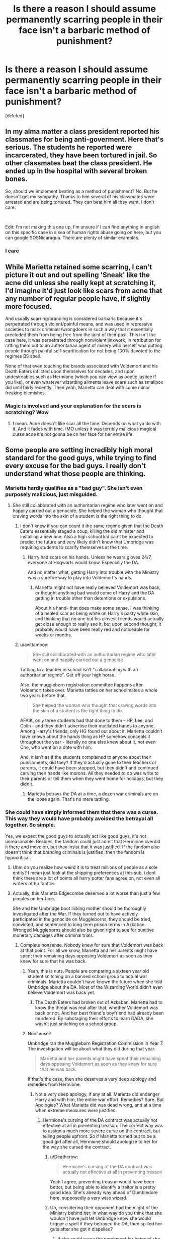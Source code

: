 #+TITLE: Is there a reason I should assume permanently scarring people in their face isn't a barbaric method of punishment?

* Is there a reason I should assume permanently scarring people in their face isn't a barbaric method of punishment?
:PROPERTIES:
:Score: 7
:DateUnix: 1543605877.0
:DateShort: 2018-Nov-30
:FlairText: Discussion
:END:
[deleted]


** In my alma matter a class president reported his classmates for being anti-goverment. Here that's serious. The students he reported were incarcerated, they have been tortured in jail. So other classmates beat the class president. He ended up in the hospital with several broken bones.

So, should we implement beating as a method of punishment? No. But he doesn't get my sympathy. Thanks to him several of his classmates were arrested and are being tortured. They can beat him all they want, I don't care.

​

Edit: I'm not making this one up, I'm unsure if I can find anything in english on this specific case in a sea of human rights abuse going on here, but you can google SOSNicaragua. There are plenty of similar examples.
:PROPERTIES:
:Score: 18
:DateUnix: 1543615515.0
:DateShort: 2018-Dec-01
:END:

*** I care
:PROPERTIES:
:Author: icarebot
:Score: -1
:DateUnix: 1543615523.0
:DateShort: 2018-Dec-01
:END:


** While Marietta retained some scarring, I can't picture it out and out spelling 'Sneak' like the acne did unless she really kept at scratching it, I'd imagine it'd just look like scars from acne that any number of regular people have, if slightly more focused.

And usually scarring/branding is considered barbaric because it's perpetrated through violent/painful means, and was used in repressive societies to mark criminals/wrongdoers in such a way that it essentially precluded them from being free from the taint of their past. This isn't the case here, it was perpetrated through nonviolent jinxwork, in retribution for ratting them out to an authoritarian agent of misery who herself was putting people through painful self-scarification for not being 100% devoted to the regimes BS speil.

None of that even touching the brands associated with Voldemort and his Death Eaters inflicted upon themselves for decades, and upon undesireables such as Hermione (which you can view as poetic justice if you like), or even whatever wizarding ailments leave scars such as smallpox did until fairly recently. Then yeah, Marietta can deal with some minor freaking blemishes.
:PROPERTIES:
:Author: tehdoctorr
:Score: 22
:DateUnix: 1543608346.0
:DateShort: 2018-Nov-30
:END:

*** Magic is involved and your explanation for the scars is scratching? Wow
:PROPERTIES:
:Author: Fierysword5
:Score: 1
:DateUnix: 1543640418.0
:DateShort: 2018-Dec-01
:END:

**** I mean. Acne doesn't like scar all the time. Depends on what ya do with it. And it fades with time. IMO unless it was terribly malicious magical curse acne it's not gonna be on her face for her entire life.
:PROPERTIES:
:Author: DearDeathDay
:Score: 4
:DateUnix: 1543642254.0
:DateShort: 2018-Dec-01
:END:


** Some people are setting incredibly high moral standard for the good guys, while trying to find every excuse for the bad guys. I really don't understand what those people are thinking.
:PROPERTIES:
:Author: InquisitorCOC
:Score: 26
:DateUnix: 1543608268.0
:DateShort: 2018-Nov-30
:END:

*** Marietta hardly qualifies as a "bad guy". She isn't even purposely malicious, just misguided.
:PROPERTIES:
:Author: rek-lama
:Score: 12
:DateUnix: 1543608711.0
:DateShort: 2018-Nov-30
:END:

**** She still collaborated with an authoritarian regime who later went on and happily carried out a genocide. She helped the woman who thought that craving words into the skin of a student is the right thing to do.
:PROPERTIES:
:Author: Hellstrike
:Score: 4
:DateUnix: 1543616831.0
:DateShort: 2018-Dec-01
:END:

***** I don't know if you can count it the same regime given that the Death Eaters essentially staged a coup, killing the old minister and installing a new one. Also a high school kid can't be expected to predict the future and very likely didn't know that Umbridge was requiring students to scarify themselves at the time.
:PROPERTIES:
:Author: cavelioness
:Score: 6
:DateUnix: 1543624389.0
:DateShort: 2018-Dec-01
:END:

****** Harry had scars on his hands. Unless he wears gloves 24/7, everyone at Hogwarts would know. Especially the DA.

And no matter what, getting Harry into trouble with the Ministry was a surefire way to play into Voldemort's hands.
:PROPERTIES:
:Author: Hellstrike
:Score: 6
:DateUnix: 1543624757.0
:DateShort: 2018-Dec-01
:END:

******* Marietta might not have really believed Voldemort was back, or thought anything bad would come of Harry and the DA getting in trouble other than detentions or expulsions.

About his hand- that does make some sense. I was thinking of a healed scar as being white on Harry's pasty white skin, and thinking that no one but his closest friends would actually get close enough to really see it, but upon second thought, it probably would have been really red and noticeable for weeks or months.
:PROPERTIES:
:Author: cavelioness
:Score: 2
:DateUnix: 1543630209.0
:DateShort: 2018-Dec-01
:END:


***** u/avittamboy:
#+begin_quote
  She still collaborated with an authoritarian regime who later went on and happily carried out a genocide
#+end_quote

Tattling to a teacher in school isn't "collaborating with an authoritarian regime". Get off your high horse.

Also, the muggleborn registration committee happens after Voldemort takes over. Marietta tattles on her schoolmates a whole two years before that.

#+begin_quote
  She helped the woman who thought that craving words into the skin of a student is the right thing to do.
#+end_quote

AFAIK, only three students had that done to them - HP, Lee, and Colin - and they didn't advertise their mutilated hands to anyone. Among Harry's friends, only HG found out about it. Marietta couldn't have known about the hands thing as HP somehow conceals it throughout the year - literally no one else knew about it, not even Cho, who went on a date with him.

And, it isn't as if the students complained to anyone about their punishments, did they? If they'd actually gone to their teachers or parents, it could have been stopped, but they didn't and continued carving their hands like morons. All they needed to do was write to their parents or tell them when they went home for holidays, but they didn't.
:PROPERTIES:
:Author: avittamboy
:Score: 2
:DateUnix: 1543645819.0
:DateShort: 2018-Dec-01
:END:

****** Marietta betrays the DA at a time, a dozen war criminals are on the loose again. That's no mere tattling.
:PROPERTIES:
:Author: Starfox5
:Score: 3
:DateUnix: 1543656318.0
:DateShort: 2018-Dec-01
:END:


*** She could have simply informed them that there was a curse. This way they would have probably avoided the betrayal all together. So simple.

Yes, we expect the good guys to actually act like good guys, it's not unreasonable. Besides, the fandom could just admit that Hermione overdid it there and move on, but they insist that it was justified. If the fandom also doesn't think that branding criminals is justified, then the fandom is hypocritical.
:PROPERTIES:
:Score: 5
:DateUnix: 1543608416.0
:DateShort: 2018-Nov-30
:END:

**** Uhm do you realize how weird it is to treat millions of people as a sole entity? I mean just look at the shipping preferences at this sub, i dont think there are a lot of points all harry potter fans agree on, not even all writers of hp fanfics.
:PROPERTIES:
:Author: natus92
:Score: 2
:DateUnix: 1543627573.0
:DateShort: 2018-Dec-01
:END:


**** Actually, this Marietta Edgecombe deserved a lot worse than just a few pimples on her face.

She and her Umbridge boot licking mother should be thoroughly investigated after the War. If they turned out to have actively participated in the genocide on Muggleborns, they should be tried, convicted, and sentenced to long term prison terms in Azkaban. Wronged Muggleborns should also be given right to sue for punitive monetary damages after criminal trials.
:PROPERTIES:
:Author: InquisitorCOC
:Score: 3
:DateUnix: 1543608895.0
:DateShort: 2018-Nov-30
:END:

***** Complete nonsense. Nobody knew for sure that Voldemort was back at that point. For all we know, Marietta and her parents might have spent their remaining days opposing Voldemort as soon as they knew for sure that he was back.
:PROPERTIES:
:Score: 13
:DateUnix: 1543609061.0
:DateShort: 2018-Nov-30
:END:

****** Yeah, this is nuts. People are comparing a sixteen year old student snitching on a banned school group to actual war criminals. Marietta couldn't have known the future when she told Umbridge about the DA. Most of the Wizarding World didn't even believe Voldemort was back yet.
:PROPERTIES:
:Score: 4
:DateUnix: 1543636184.0
:DateShort: 2018-Dec-01
:END:

******* The Death Eaters had broken out of Azkaban. Marietta had to know the threat was real after that, whether Voldemort was back or not. And her best friend's boyfriend had already been murdered. By sabotaging their efforts to learn DADA, she wasn't just snitching on a school group.
:PROPERTIES:
:Author: Starfox5
:Score: 3
:DateUnix: 1543656248.0
:DateShort: 2018-Dec-01
:END:


****** Nonsense?

Umbridge ran the Muggleborn Registration Commission in Year 7. The investigation will be about what they did during that year.

#+begin_quote
  Marietta and her parents might have spent their remaining days opposing Voldemort as soon as they knew for sure that he was back.
#+end_quote

If that's the case, then she deserves a very deep apology and remedies from Hermione.
:PROPERTIES:
:Author: InquisitorCOC
:Score: 3
:DateUnix: 1543609226.0
:DateShort: 2018-Nov-30
:END:

******* Not a very deep apology, if any at all. Marietta did endanger Harry and with him, the entire war effort. Remedies? Sure. But Apologies? What Marietta did was dead wrong, and at a time when extreme measures were justified.
:PROPERTIES:
:Author: Starfox5
:Score: 3
:DateUnix: 1543610758.0
:DateShort: 2018-Dec-01
:END:

******** Hermione's cursing of the DA contract was actually not effective at all in preventing treason. The correct way was to assign a much more severe curse on the contract, but telling people upfront. So if Marietta turned out to be a good girl after all, Hermione should apologize to her for the way she cursed the contract.
:PROPERTIES:
:Author: InquisitorCOC
:Score: 9
:DateUnix: 1543611118.0
:DateShort: 2018-Dec-01
:END:

********* u/Deathcrow:
#+begin_quote
  Hermione's cursing of the DA contract was actually not effective at all in preventing treason
#+end_quote

Yeah I agree, preventing treason would have been better, but being able to identify a traitor is a pretty good idea. She's already way ahead of Dumbledore here, supposedly a very wise wizard.
:PROPERTIES:
:Author: Deathcrow
:Score: 4
:DateUnix: 1543620941.0
:DateShort: 2018-Dec-01
:END:


********* Uh, considering their opponent had the might of the Ministry behind her, in what way do you think that she wouldn't have just let Umbridge know she would trigger a spell if they betrayed the DA, then spilled her guts after she got it dispelled?
:PROPERTIES:
:Author: TerribleHighlight
:Score: 3
:DateUnix: 1543612325.0
:DateShort: 2018-Dec-01
:END:

********** If she could curse the parchment for betrayal she could have also cursed the parchment for telling people about the curse itself. So simple.

She could have just cursed the parchment in order to prevent people from telling others about both the curse and the DA. Your argument therefore, makes no sense.
:PROPERTIES:
:Score: 4
:DateUnix: 1543612451.0
:DateShort: 2018-Dec-01
:END:

*********** If she knew about the curse, she'd be looking for ways around the curse. We have no idea how the curse works. There could only be one specific trigger. The Fidelius Charm works that way - you can tell people about the Charm, but it only gets triggered if you say the name of the place.

How specific would you make it, considering they're in a magical school? Does talking about curses trigger it? Does asking Umbridge about curses trigger it? Couldn't she just ask if Umbridge would happen to know any curse-breaking techniques, because on a totally unrelated note secret organizations are bad and usually have those sorts of things on semi-reluctant members?
:PROPERTIES:
:Author: TerribleHighlight
:Score: 1
:DateUnix: 1543613021.0
:DateShort: 2018-Dec-01
:END:

************ You're just looking for excuses. She didn't know how to erase her scars (assuming she could at all, when I think it was impossible in the first place) yet she would have known how to break a curse, without even knowing what specific curse it would be?

Just admit that Hermione was wrong for once. It doesn't make her a bad person. It just means she made a poor decision. What Hermione did achieved nothing other than revenge. If she had actually told them about the curse, the betrayal would have probably never happened.
:PROPERTIES:
:Score: 1
:DateUnix: 1543613298.0
:DateShort: 2018-Dec-01
:END:

************* I'm pretty sure you're the one looking for excuses. I think the Ministry would be able to break the curse, not Marietta. I think that Marietta would have been able to talk around whatever trigger Hermione put on it if she knew it was there.

I also think that I've given you plenty of reasons why it was completely justified, both in this thread and the other. You keep defaulting back to the same argument, about how if she knew about the curse, she wouldn't have betrayed them, instead of just going for help while avoiding the trigger of the curse. It served a purpose other than revenge, because it told the loyal members who betrayed them.

For someone who posted a topic asking for a reason not to assume that Hermione was being barbaric for no reason, you certainly seem to absolutely refuse any reason I or any of the other people in this thread give you.
:PROPERTIES:
:Author: TerribleHighlight
:Score: 3
:DateUnix: 1543613612.0
:DateShort: 2018-Dec-01
:END:

************** u/deleted:
#+begin_quote
  I'm pretty sure you're the one looking for excuses. I think the Ministry would be able to break the curse, not Marietta. I think that Marietta would have been able to talk around whatever trigger Hermione put on it if she knew it was there
#+end_quote

How would the ministry know about it when nobody would have been able to tell them? It makes no sense. Besides even assuming she somehow went to the ministry while avoiding the curse, I'm pretty sure that even the ministry cannot break a curse without even knowing what curse it is.

#+begin_quote
  It served a purpose other than revenge, because it told the loyal members who betrayed them.
#+end_quote

Yes and they could have achieved it without scarring someone for life.

#+begin_quote
  For someone who posted a topic asking for a reason not to assume that Hermione was being barbaric for no reason, you certainly seem to absolutely refuse any reason I or any of the other people in this thread give you.
#+end_quote

It was completely barbaric, the equivalent of branding the faces of criminals.
:PROPERTIES:
:Score: 0
:DateUnix: 1543613810.0
:DateShort: 2018-Dec-01
:END:

*************** u/TerribleHighlight:
#+begin_quote
  How would the ministry know about it when nobody would have been able to tell them? It makes no sense.
#+end_quote

She could have talked around it, depending on how it was triggered. For instance, going up to Umbridge and saying that she needs to go to the Ministry for health reasons, then talking about how terrible some secret-keeping curses are. That wouldn't trip anything, and Umbridge would obviously figure out what she's referring to.

#+begin_quote
  Besides even assuming she somehow went to the ministry while avoiding the curse, I'm pretty sure that even the ministry cannot break a curse without even knowing what curse it is.
#+end_quote

That is a Curse-Breaker's whole job.

#+begin_quote
  Yes and they could have achieved it without scarring someone for life.
#+end_quote

We don't know that. We have no idea what other spells Hermione could have chosen from. We don't know if she picked the effect, or if it was already set up like that. It sounds like pretty obscure magic - if the Potters had used that, then everyone would know that Sirius didn't betray them, because he didn't have a big trail of pimples on his face.

#+begin_quote
  It was completely barbaric, the equivalent of branding the faces of criminals.
#+end_quote

It was a bit of acne, for someone who betrayed their friends to an organization that would happily have thrown them in Azkaban, as they tried to do with Harry at the beginning of that book. You know that acne scars aren't that big a deal, right? You're making this much more dramatic than it is.
:PROPERTIES:
:Author: TerribleHighlight
:Score: 3
:DateUnix: 1543614229.0
:DateShort: 2018-Dec-01
:END:

**************** u/deleted:
#+begin_quote
  It was a bit of acne, for someone who betrayed their friends to an organization that would happily have thrown them in Azkaban, as they tried to do with Harry at the beginning of that book. You know that acne scars aren't that big a deal, right? You're making this much more dramatic than it is.
#+end_quote

It was not "a bit of acne". It was described as horrible acne. Even makeup did nothing to hide it MONTHS after it happened.

#+begin_quote
  She could have talked around it, depending on how it was triggered. For instance, going up to Umbridge and saying that she needs to go to the Ministry for health reasons, then talking about how terrible some secret-keeping curses are. That wouldn't trip anything, and Umbridge would obviously figure out what she's referring to.
#+end_quote

Even assuming that was the case, they would STILL have had more chances to avoid betrayal if they actually told them there was a curse. If people knew there was a curse, they would have been more afraid to talk about it. It would have simply been a better preventive measure than what they actually did. I personally think Marietta would have been too afraid to say anything at all if she knew there was a possibility that she would be cursed.
:PROPERTIES:
:Score: -1
:DateUnix: 1543614493.0
:DateShort: 2018-Dec-01
:END:

***************** u/TerribleHighlight:
#+begin_quote
  It was not "a bit of acne". It was described as horrible acne. Even makeup did nothing to hide it MONTHS after it happened.
#+end_quote

Again, she was selling the messiah to people who can and did torture kids and attempt to throw them into Hell on Earth for life. I can really live with her having acne of any severity. It seems like a very light punishment, though, again, it was obviously meant as an alarm primarily.

#+begin_quote
  Even assuming that was the case, they would STILL have had more chances to avoid betrayal if they actually told them there was a curse. If people knew there was a curse, they would have been more afraid to talk about it. It would have simply been a better preventive measure than what they actually did. I personally think Marietta would have been too afraid to say anything at all if she knew there was a possibility that she would be cursed.
#+end_quote

What, exactly, do you base this on? Why would she be any more reluctant to sell her grieving friend out if it meant a trip to the Department of Magical Law Enforcement?
:PROPERTIES:
:Author: TerribleHighlight
:Score: 3
:DateUnix: 1543614966.0
:DateShort: 2018-Dec-01
:END:

****************** u/deleted:
#+begin_quote
  Again, she was selling the messiah to people who can and did torture kids and attempt to throw them into Hell on Earth for life. I can really live with her having acne of any severity. It seems like a very light punishment, though, again, it was obviously meant as an alarm primarily.
#+end_quote

She didn't know Harry was a "messiah". For all she knew he was a liar. Nobody was sure Voldemort was back at that point. In the end she was just a teenager who did what her parents expected her to do.

#+begin_quote
  What, exactly, do you base this on? Why would she be any more reluctant to sell her grieving friend out if it meant a trip to the Department of Magical Law Enforcement?
#+end_quote

Because she would have been afraid? Are you telling me that she wouldn't have thought twice if she knew there was a slight possibility that she would get cursed?
:PROPERTIES:
:Score: 1
:DateUnix: 1543615320.0
:DateShort: 2018-Dec-01
:END:

******************* u/TerribleHighlight:
#+begin_quote
  She didn't know Harry was a "messiah". For all she knew he was a liar. Nobody was sure Voldemort was back at that point. In the end she was just a teenager who did what her parents expected her to do.
#+end_quote

Everyone knew he was The Boy Who Lived. Also, her best friend's boyfriend was murdered by Voldemort. If she believed that Harry - the only other possible culprit - had done it, then she would have betrayed them on the first day. She waited an entire school year do to it. The only other solution is that Harry was telling the truth, and she knew Voldemort was back. She also knew that Umbridge was abusing her authority and teaching nothing of importance, because both of those things were blatantly obvious. Even Zacharias Smith, the other malcontent of the group, was willing to concede that.

#+begin_quote
  Because she would have been afraid? Are you telling me that she wouldn't have thought twice if she knew there was a slight possibility that she would get cursed?
#+end_quote

Considering A) she was willing to sell out her friends to a fate much worse than a curse, B) the near-certainty that the law enforcement agency that specializes in breaking curses would have broken the curse, C) that she was leaving herself and everyone else completely helpless with no adequate Defense teacher, and D) that she would probably be the target of the rest of the DA once they found out she squealed anyway...

Yeah, I do think that it wouldn't have given her much pause.

And, again, that's throwing away all the reasons I gave you why keeping it a secret was a good idea, because, once again, it was meant as an alarm system first, punitive measure second.
:PROPERTIES:
:Author: TerribleHighlight
:Score: 3
:DateUnix: 1543615764.0
:DateShort: 2018-Dec-01
:END:

******************** u/deleted:
#+begin_quote
  Everyone knew he was The Boy Who Lived. Also, her best friend's boyfriend was murdered by Voldemort. If she believed that Harry - the only other possible culprit - had done it, then she would have betrayed them on the first day. She waited an entire school year do to it. The only other solution is that Harry was telling the truth, and she knew Voldemort was back. She also knew that Umbridge was abusing her authority and teaching nothing of importance, because both of those things were blatantly obvious. Even Zacharias Smith, the other malcontent of the group, was willing to concede that.
#+end_quote

Or maybe she didn't betray them earlier because she didn't want to betray her friend but eventually reached the decision that she had to do it? Seriously, it's like you are intentionally going for the worse possible interpretation when we actually have evidence from the text itself that Marietta never really wanted to join but was persuaded by Cho. Why she waited for long? There could be lots of reasons. Maybe she had doubts, maybe it was internal conflict. I don't know.

#+begin_quote
  Considering A) she was willing to sell out her friends to a fate much worse than a curse, B) the near-certainty that the law enforcement agency that specializes in breaking curses would have broken the curse, C) that she was leaving herself and everyone else completely helpless with no adequate Defense teacher, and D) that she would probably be the target of the rest of the DA once they found out she squealed anyway...
#+end_quote

How could they have broken the curse if they didn't have the parchment at hand? How would they get the parchment if Marietta didn't tell them about it. It makes no sense. They cannot just wave their wand and break any curse they want, they need details. They need to see the cursed object first. They wouldn't have been able to break the curse so easily without knowing ANYTHING.

It's undeniable that someone would think twice before betraying them if they knew about the curse. It only makes sense. What did they achieve by NOT telling anyone about the curse? Just knowing that Marietta was the traitor? So what, the damage was already done. If she had actually told them about the curse, then I believe there would be bigger chance that the betrayal wouldn't have happened.
:PROPERTIES:
:Score: 1
:DateUnix: 1543616793.0
:DateShort: 2018-Dec-01
:END:

********************* u/TerribleHighlight:
#+begin_quote
  Or maybe she didn't betray them earlier because she didn't want to betray her friend but eventually reached the decision that she had to do it? Seriously, it's like you are intentionally going for the worse possible interpretation when we actually have evidence from the text itself that Marietta never really wanted to join but was persuaded by Cho. Why she waited for long? There could be lots of reasons. Maybe she had doubts, maybe it was internal conflict. I don't know.
#+end_quote

That's pretty rich from someone who's judging Hermione based on some weirdly context-negative morals. Marietta's whole deal was that she caved due to pressure from her mom, and her own cowardice. This, too, is in the books. For her to join in the first place, before that pressure was in place, she would need reasons like those I described.

#+begin_quote
  How could they have broken the curse if they didn't have the parchment at hand? How would they get the parchment if Marietta didn't tell them about it. It makes no sense. They cannot just wave their wand and break any curse they want, they need details. They need to see the cursed object first. They wouldn't have been able to break the curse so easily without knowing ANYTHING.
#+end_quote

The curse would be on her just as much as the object. They could have broken that. If the worst happened, they'd be right there to break the enchantment and set her right, a controlled detonation.

#+begin_quote
  It's undeniable that someone would think twice before betraying them if they knew about the curse. It only makes sense. What did they achieve by NOT telling anyone about the curse? Just knowing that Marietta was the traitor? So what, the damage was already done. If she had actually told them about the curse, then I believe there would be bigger chance that the betrayal wouldn't have happened.
#+end_quote

It might make sense to you, but not to me. The stakes were already as high as they could go. Prison for life was on the table. Expulsion was on the table. Wand-snapping was on the table. You're free to believe what you want about Marietta's character, but there is absolutely no textual support, and a real and obvious chance that it would have /enabled/ betrayal rather than prevented it.
:PROPERTIES:
:Author: TerribleHighlight
:Score: 3
:DateUnix: 1543617178.0
:DateShort: 2018-Dec-01
:END:

********************** u/deleted:
#+begin_quote
  That's pretty rich from someone who's judging Hermione based on some weirdly context-negative morals. Marietta's whole deal was that she caved due to pressure from her mom, and her own cowardice. This, too, is in the books. For her to join in the first place, before that pressure was in place, she would need reasons like those I described.
#+end_quote

The problem isn't Hermione per se, but the fact that people don't see anything morally questionable with what she did. Everyone recognizes that what Marietta did was bad. Almost nobody thinks permanently scarring someone is morally questionable around here. Besides it only makes sense to place the good guys to higher moral standards.

#+begin_quote
  The curse would be on her just as much as the object. They could have broken that. If the worst happened, they'd be right there to break the enchantment and set her right, a controlled detonation.
#+end_quote

So you think Marietta would have used HINTS , not even actually telling them anything, but HINTS and everyone would take her seriously and be able to break the curse without even knowing what the cursed object was?

And even if that happened, by that point people would have understood there has been a betrayal, someone would have noticed that Marietta was gone and that something suspicious was going on. Especially Cho who was her friend, would have noticed that something weird was going on and she would have told Harry. Therefore, it's likely they would have learned about the betrayal either way and the results would have been the same.
:PROPERTIES:
:Score: 1
:DateUnix: 1543617601.0
:DateShort: 2018-Dec-01
:END:

*********************** u/TerribleHighlight:
#+begin_quote
  The problem isn't Hermione per se, but the fact that people don't see anything morally questionable with what she did. Everyone recognizes that what Marietta did was bad. Almost nobody thinks permanently scarring someone is morally questionable around here. Besides it only makes sense to place the good guys to higher moral standards.
#+end_quote

I, personally, don't think that acne is bad at all, and there's zero evidence that Hermione intended the scarring. That only really happens if you pick at the acne, you know? I don't accept that there was no way to cure it (especially from Hermione herself). If Edgecombe was too scared to approach Hermione to ask for it to be cured, then, frankly, that's on her.

#+begin_quote
  So you think Marietta would have used HINTS , not even actually telling them anything, but HINTS and everyone would take her seriously and be able to break the curse without even knowing what the cursed object was?
#+end_quote

Yes. Anyone would be able to pick up on the hints, and Curse-Breakers routinely raid cursed tombs. I doubt anyone knows what the curses in there are ahead of time.

#+begin_quote
  And even if that happened, by that point people would have understood there has been a betrayal, someone would have noticed that Marietta was gone and that something suspicious was going on. Especially Cho who was her friend, would have noticed that something weird was going on and she would have told Harry. Therefore, it's likely they would have learned about the betrayal either way and the results would have been the same.
#+end_quote

...Why would anyone think that was suspicious? People were being pulled out of school left and right, including, if I remember correctly, at least one case where nobody knew that they would be taken out. They were just gone one day. Cho knew that Edgecombe's mother was getting pressured by the Ministry, so it would make sense to just take her away. Which, by the by, would have solved everything if she actually had.
:PROPERTIES:
:Author: TerribleHighlight
:Score: 3
:DateUnix: 1543618129.0
:DateShort: 2018-Dec-01
:END:

************************ u/VenditatioDelendaEst:
#+begin_quote
  Anyone would be able to pick up on the hints
#+end_quote

A sensibly designed curse would be triggered by any attempt to communicate the existence of the curse.
:PROPERTIES:
:Author: VenditatioDelendaEst
:Score: 1
:DateUnix: 1543649612.0
:DateShort: 2018-Dec-01
:END:

************************* You don't, and can't, know the restrictions on that kind of curse. Clearly she has to be able to talk about curses in the abstract, otherwise she wouldn't be able to function in a wizard school. Even talking about secrecy curses could come up in classes or even the DA itself.
:PROPERTIES:
:Author: TerribleHighlight
:Score: 2
:DateUnix: 1543677221.0
:DateShort: 2018-Dec-01
:END:

************************** I didn't mean any attempt to communicate the existence of the curse /in general/, I meant any attempt to communicate that you are under a curse (and need to have that curse de-fuzed before you can provide further information).

Although, I suppose someone /truly/ paranoid could invent a new curse, and then arrange for that curse to be triggered by revealing its existence in general. But in this case that is both overkill and insufficient (you don't want a traitor to reveal that they are under an unspecified curse).

We know from the example of the Mirror of Erised that it is possible to use a specific intent to trigger a magical effect. The mirror was configured to produce the stone only for someone who wanted to retrieve it, but did not intend to use it. Similarly, Hermione /should/ have designed her cursed paper so that any action with the intended result of someone outside the DA finding out about it, without the consent of the DA leadership, would trigger the curse. Conspicuously reading a book about secrecy curses in Umbridge's class is right out.

Furthermore, the curse should have obliviated any knowledge of the DA, or maybe the entire last 6 months if Hermione couldn't manage something that specific or couldn't be sure the members couldn't be identified by the holes. (She's totally ruthless enough to do that, which is what this whole discussion started out about.)

That way the curse would /actually prevent/ someone from betraying the DA, instead of only identifying and punishing them after the fact.
:PROPERTIES:
:Author: VenditatioDelendaEst
:Score: 1
:DateUnix: 1543687607.0
:DateShort: 2018-Dec-01
:END:

*************************** You have no idea how much control Hermione has over the terms that trigger the curse. The Mirror of Erised is a centuries-old artifact that has never been reproduced, and Dumbledore placed that enchantment on it specifically under the belief that Voldemort would never figure out how to break it. That's very far above Hermione's weight class.

There's every reason to suspect that the curse is triggered in a similar way to the Fidelius Charm, where only by speaking specific words of betrayal can it be tripped. Furthermore, we don't know how much control Hermione had over the results of the curse. She might have just found a spell that said "Yeah, so, cast this on a list and figure out your trigger phrase - if someone on the list says it, they get a pimple pattern on their face that says 'SNEAK.'"

Also, and here's a big fucking thing that everyone seems to overlook - ACNE IS NOT A BIG DEAL. It wouldn't have scarred if Hermione had been able to undo it, which she couldn't because she was busy dealing with the fallout of Marietta's betrayal. There's a huge gap between erasing large swathes of memory from people, and a reversible enchantment that makes you embarrassed. I /don't/ think that she's ruthless enough to do that - her stunt with her parents wasn't Obliviation, it was Memory Modification, which could easily be undone.

And so, again, it's better to have an unknown alarm system that lets you know you have been betrayed than an upfront threat that can be worked around.
:PROPERTIES:
:Author: TerribleHighlight
:Score: 2
:DateUnix: 1543692943.0
:DateShort: 2018-Dec-01
:END:


********************* Marietta was willing to sell out her best friend, Harry and everyone else after the Death Eaters had broken out, proving that there was a danger to everyone. At this point, she's lucky she wasn't punished much, much more harshly since she knowingly aided the enemy of Britain.
:PROPERTIES:
:Author: Starfox5
:Score: 1
:DateUnix: 1543618624.0
:DateShort: 2018-Dec-01
:END:

********************** And the ministry didn't believe Voldemort was behind the break out. Sure we personally as readers knew it, but if you were a regular citizen in wizarding Britain, who knows what you would yourself believe. I don't think there is sufficient evidence that she "knowingly aided the enemy of Britain" .
:PROPERTIES:
:Score: 0
:DateUnix: 1543618800.0
:DateShort: 2018-Dec-01
:END:

*********************** The Death Eaters were enemies of Britain. Everyone including the Ministry knew that. At this point, sabotaging Harry was helping the enemy. Marietta is lucky not to have been punished much more harshly for what she did - I could easily see Scrimgeour throw her into Azkaban during his term for what she did.
:PROPERTIES:
:Author: Starfox5
:Score: 3
:DateUnix: 1543618929.0
:DateShort: 2018-Dec-01
:END:

************************ Complete nonsense. It was the job of the ministry to deal with the Death Eaters, not the job of students. Yes in retrospect Marietta sabotaged the good guys, but she had no way of knowing it at that point. You cannot punish her for ignorance. As far as she knew, it was the job of the aurors to deal with the break out, not the job of Harry.
:PROPERTIES:
:Score: -2
:DateUnix: 1543619227.0
:DateShort: 2018-Dec-01
:END:

************************* Yes, you can punish her for selling out Harry, who was the target of every Death Eater, to his enemies. She knew that, as did everyone else. That others had the duty to fight didn't mean Harry was safe or wouldn't be needed - after all, everyone knows he was the one to beat the Dark Lord last time.

So, no, Marietta still gets no pass. She was a filthy traitor who got off lightly.
:PROPERTIES:
:Author: Starfox5
:Score: 5
:DateUnix: 1543619872.0
:DateShort: 2018-Dec-01
:END:


********* Oh, yes. But it was effective in making an example of Marietta.
:PROPERTIES:
:Author: Starfox5
:Score: 1
:DateUnix: 1543611365.0
:DateShort: 2018-Dec-01
:END:

********** So I assume you think permanently scarring criminals is also "making an example of them" and therefore justified?
:PROPERTIES:
:Score: 4
:DateUnix: 1543612019.0
:DateShort: 2018-Dec-01
:END:

*********** This is basically a civil war. No legal or institutional remedies are available.

It's pretty hard to uphold the same legal standard as in a functioning state of law.

Edit: Just to be clear. In other types of subversive resistant movements where people risk imprisonment or death by being a member this kind of action would get you shot.
:PROPERTIES:
:Author: Deathcrow
:Score: 3
:DateUnix: 1543616972.0
:DateShort: 2018-Dec-01
:END:


*********** Sure, for certain crimes I would go a lot further than just some scars. Things like rape or murder. Or, you know, collaborating with authoritarian fascists.

[[https://en.wikipedia.org/wiki/Pursuit_of_Nazi_collaborators][Just read through this to see what collaborators get after they help the losing side of the war]]. Hint: mob justice or summary executions were the norm in most of Europe.
:PROPERTIES:
:Author: Hellstrike
:Score: 3
:DateUnix: 1543617171.0
:DateShort: 2018-Dec-01
:END:

************ u/deleted:
#+begin_quote
  Just read through this to see what collaborators get after they help the losing side of the war. Hint: mob justice or summary executions were the norm in most of Europe.
#+end_quote

Mob justice is ridiculous. Everyone deserves a fair trial. Even Nazi collaborators. (seriously did you even think that some of the Nazi collaborators that were punished by the mobs might have been innocent? Did you think that some of the women might have been raped?)

Besides, at that point nobody knew Voldemort was back. In the end Marietta was just a teenager who did what her parents expected her to do.
:PROPERTIES:
:Score: 1
:DateUnix: 1543617840.0
:DateShort: 2018-Dec-01
:END:

************* u/Hellstrike:
#+begin_quote
  Besides, at that point nobody knew Voldemort was back
#+end_quote

The whole point of the DA was to defend yourself from Voldemort

#+begin_quote
  might have been innocent?
#+end_quote

Marietta is guilty beyond questioning.

#+begin_quote
  Even Nazi collaborators
#+end_quote

Marietta got off lightly all things considered. Her treatment was fair in comparison, that's the point I am making here. Usually a mere suspicion ment the hangman's rope.
:PROPERTIES:
:Author: Hellstrike
:Score: 3
:DateUnix: 1543618423.0
:DateShort: 2018-Dec-01
:END:

************** u/deleted:
#+begin_quote
  The whole point of the DA was to defend yourself from Voldemort
#+end_quote

Yes, but she was persuaded by Cho to join, I don't think she personally believed he was back.

#+begin_quote
  Marietta is guilty beyond questioning.
#+end_quote

Yes, but since there are many variables it is fair that everyone gets a trial. You don't know of the exact circumstances. Now I am not saying she wasn't guilty, but this line of thinking simply leads to innocent people being thrown in jail.
:PROPERTIES:
:Score: 1
:DateUnix: 1543618639.0
:DateShort: 2018-Dec-01
:END:


************* At that point, Marietta knew that a dozen of Voldemort's most fanatical followers had escaped from Azkaban. She doesn't get to play the "It wasn't serious" card after that.
:PROPERTIES:
:Author: Starfox5
:Score: 2
:DateUnix: 1543618395.0
:DateShort: 2018-Dec-01
:END:


*********** No. But making an example of traitors and snitches can be justified during a war - to save the lives of those who fight. This is about fighting a war, not criminal justice. They were in a civil war, not in a criminal case.
:PROPERTIES:
:Author: Starfox5
:Score: 1
:DateUnix: 1543618043.0
:DateShort: 2018-Dec-01
:END:

************ u/Deathcrow:
#+begin_quote
  But making an example of traitors and snitches can be justified during a war - to save the lives of those who fight.
#+end_quote

Something that Dumbledore doesn't understand. Sometimes I wonder whether the Dumbledore from the books feels any kind of responsibility for the members of his order or his students like this.
:PROPERTIES:
:Author: Deathcrow
:Score: 2
:DateUnix: 1543619212.0
:DateShort: 2018-Dec-01
:END:


************ The DA weren't involved in a civil war, they were a an illegal school group learning spells in secret. The DA =/= the Order, and Hermione had absolutely no right to physically disfigure someone permanently for betraying the DA, a secret SCHOOL CLUB, in order to protect her mum.
:PROPERTIES:
:Author: DasHokeyPokey
:Score: -1
:DateUnix: 1543628259.0
:DateShort: 2018-Dec-01
:END:

************* They were involved in the civil war. Everyone was preparing to defend themselves against Death Eaters and Harry, Ron and Hermione had fought Voldemort prior to this. It wasn't an illegal school club either, unless you think Umbridge's laws and decrees were actually legal and not an abuse of power and a blatant violation of Hogwart's goals and aims. Not that the DA was any more illegal than the Order anyway.

And no one can doubt that Harry and his friends were involved in the civil war - they've been fighting Voldemort and his followers for four years at the time the DA was formed. Not to mention that subsequent events proved them correct - they fought Death Eaters in the Ministry.

Hermione had every right to take action against traitors in a civil war where the authorities were proving to be useless.
:PROPERTIES:
:Author: Starfox5
:Score: 3
:DateUnix: 1543628569.0
:DateShort: 2018-Dec-01
:END:

************** When everyone signed the DA agreement, they were a school club that was still legal and it was about learning proper DADA spells. Things changed, the agreement wasn't the same as when it was first signed, and most importantly, the DA were school students, not fighting a war, they weren't the Order, they were just rebelling against shitty school regulations. People weren't disappearing en masse, Voldemort wasn't out in the open, Sirius was still publicly a DE mass murderer on the run, and the Ministry was getting involved in a school that had a student /die/ the previous year. We all have the benefit of understanding why the DA was important, but not everyone did, and Hermione displayed an astounding lack of empathy for not even caring at someone's differing circumstances.
:PROPERTIES:
:Author: DasHokeyPokey
:Score: 0
:DateUnix: 1543629769.0
:DateShort: 2018-Dec-01
:END:

*************** Uh, everyone was getting shit for saying Harry was right about Voldemort's return. It's still the right thing to do, because everyone who didn't say that was endangering everyone around them and allowing Voldemort to gain more ground. Everyone understood that. Harry was VERY clear on the first day why he was doing the DA.

You know what shows an astounding lack of empathy for someone's differing circumstances?

People who insinuated that Harry killed Cedric. Like Edgecombe.

People who thought they had it bad because their Mommy was getting mean looks at work, when other people in the club's father was getting savaged by mutant snakes. Like Edgecombe.

People who thought that Voldemort just couldn't be back, even after a jailbreak from Azkaban that let out the Longbottom family's torturers. Like Edgecombe.

People who willingly forgot that Harry had faced down Voldemort three times. Like Edgecombe.

People who forgot how the school turned against Harry in his second year, only for him to hero up and save the school. Like Edgecombe.

People who, intentionally or not, got others killed with their ignorant Like Edgecombe.

If we're talking about scars, why not talk about Harry's 'I must not tell lies' scar? Edgecombe tried to sell Harry out to the one who put it there, but Harry took it because it meant that evil wouldn't win. What about Harry's lightning bolt scar? The mark that proved he took on Voldemort as a child, losing his parents, but saving the world? How about Hermione getting trapped in the hospital wing for weeks because of a failed Polyjuice potion taken in pursuit of the Heir of Slytherin? What about Ron getting struck by a statue forty times his weight, because he knew he had to do get Harry where he needed to go? Or Ron getting dragged into a murderous tree by a shapeshifting serial killer by his broken leg? Hermione getting tortured by Bellatrix Lestrange? George losing an ear, Bill getting bite marks all over his face, Ron having lasting marks from the brain, Mad-Eye being carved up, and God alone knows how many over the course of the final book?

Compared to /all of those scars/ that were necessary for stopping Umbridge and Voldemort, I think a few pimples are pretty forgettable.
:PROPERTIES:
:Author: TerribleHighlight
:Score: 3
:DateUnix: 1543634582.0
:DateShort: 2018-Dec-01
:END:

**************** Firstly, all the examples you listed was people putting themselves WILLINGLY into the line of fire. Secondly, Marietta and the rest of the world outside of the order had no idea what happened in the Triwizard tournament, had no idea Arthur was injured by Voldemort's snake, had no idea Unbridge was hurting Harry, and absolutely no one had any idea that it was even possible for Voldemort to be alive when it was public knowledge he was hella dead and in the wizarding world shrugging off death isn't a thing.

I like Harry a lot and the reason the OotP plot was compelling was because it was unfair the world didn't believe Harry initially, but realistically, they had no reason to. Marietta had no reason to think Harry was right over anyone else, she wasn't involved in the war, no one was aside from the Order at that point. Shit had yet to hit the fan for the wizarding world, falling behind a 15 year old on his objectively outrageous claims is insanity. This happening in HBP or DH would be a very different story. IMO it was one of Hermione's low points same as when she attacked Ron for daring to kiss Lavender.
:PROPERTIES:
:Author: DasHokeyPokey
:Score: 1
:DateUnix: 1543635329.0
:DateShort: 2018-Dec-01
:END:

***************** Marietta /willingly/ made herself part of the DA. She signed the list, she's a member. Nobody was holding a knife to her throat. Everyone on the list would have happily lead a Voldemort-free life, but they weren't willing to stand by and let their friends die.

#+begin_quote
  Secondly, Marietta and the rest of the world outside of the order had no idea what happened in the Triwizard tournament, had no idea Arthur was injured by Voldemort's snake, had no idea Unbridge was hurting Harry, and absolutely no one had any idea that it was even possible for Voldemort to be alive when it was public knowledge he was hella dead and in the wizarding world shrugging off death isn't a thing.
#+end_quote

Harry told them what happened in the graveyard, and Cho Chang was her best friend. I'm pretty sure everyone knew that Arthur got attacked, too - why would they keep that quiet? Umbridge was abusive toward everyone, not just Harry - he was the only one she scarred, but she delighted in tormenting Hermione, Neville, and Trelawney, too. And when Dumbledore himself told everyone that Voldemort was alive... well, everyone had a choice as to what they would believe. Edgecombe chose wrong.

The idea that the roster for a group opposing a corrupt regime and trying to prepare the students enrolled in it for the war on the horizon had to be kept secret at all costs isn't exactly Ender Wiggin levels of strategy. Like it or not, joining the DA made her part of that. It became her responsibility to keep her mouth shut.

And, for about the hundreth time in this thread, acne is not a big deal.
:PROPERTIES:
:Author: TerribleHighlight
:Score: 3
:DateUnix: 1543636909.0
:DateShort: 2018-Dec-01
:END:

****************** It wasn't just acne, it was acne spelling the word SNITCH on her forehead for the rest of her life, but whatever, agree punishing a 16 year old for a pretty damn minor thing isn't in any way a kind of shitty thing to do.
:PROPERTIES:
:Author: DasHokeyPokey
:Score: 1
:DateUnix: 1543637102.0
:DateShort: 2018-Dec-01
:END:

******************* The acne faded, only a few scars from where they tore were still there, and in another post on this thread, I argued that, had Hermione undone it earlier (she wasn't given the chance, and Edgecombe never approached her to apologize or ask), then there wouldn't have been any mark.
:PROPERTIES:
:Author: TerribleHighlight
:Score: 3
:DateUnix: 1543637536.0
:DateShort: 2018-Dec-01
:END:

******************** The only thing mentioned later is that even through a heavy layer of make-up the word SNITCH was still visible, so no the acne didn't fade. And I don't think Hermione would have helped, considering her acting as JKR's insert and her weird "loathe a traitor" mentality.
:PROPERTIES:
:Author: DasHokeyPokey
:Score: 1
:DateUnix: 1543637836.0
:DateShort: 2018-Dec-01
:END:

********************* JK revealed that the acne had faded, but there were some scars left, which is what prompted OP's post.

I absolutely think Hermione would have helped, though I don't think she would have forgiven Marietta. What I think you and OP are missing or loathe to understand is that the pimples were meant as an alarm system, not a punishment. It was /meant/ for them to be able to recognize who had betrayed them. Harry thinks it's Zacharias Smith at first, but then Hermione lets him know about the consequences.

I mean, it's clearly supposed to be humiliating /in addition/, but that's a bonus, not the main thrust. And, yes, I think a little humiliation is in order.
:PROPERTIES:
:Author: TerribleHighlight
:Score: 3
:DateUnix: 1543638193.0
:DateShort: 2018-Dec-01
:END:

********************** I don't care what JKR has said, if it's not in the books it's not canon to me. I'm taking this as a moment showcasing Hermione's flaws because I don't subscribe to the black and white view of the ends justify the means or being "morally correct" allows for someone to be a dick in retaliation. To me, what Hermione did was needlessly cruel/overthetop, but also totally within her character as one of her flaws.
:PROPERTIES:
:Author: DasHokeyPokey
:Score: 1
:DateUnix: 1543638633.0
:DateShort: 2018-Dec-01
:END:

*********************** If it's not in the books, then the fact that there's any remnant left is also not canon to you. That was only confirmed by JK.

I don't see it as over the top, because again, I don't see acne as that big a deal compared to selling out an organization to a corrupt official with the only excuse being that your Mom is subject to a much lesser degree of the pressure that the rest of the organization's family is feeling. It's acne. Millions of people get it every year.
:PROPERTIES:
:Author: TerribleHighlight
:Score: 2
:DateUnix: 1543638776.0
:DateShort: 2018-Dec-01
:END:


*********************** I care
:PROPERTIES:
:Author: icarebot
:Score: 1
:DateUnix: 1543638641.0
:DateShort: 2018-Dec-01
:END:


********************* u/Starfox5:
#+begin_quote
  her weird "loathe a traitor" mentality
#+end_quote

"Weird"? That's a very common mentality. People hate traitors.
:PROPERTIES:
:Author: Starfox5
:Score: 2
:DateUnix: 1543656741.0
:DateShort: 2018-Dec-01
:END:

********************** Weird as in she seems to take particular umbrage to them, more so than murderers or manipulators or abusers. Weird as in she views "traitors" as the vilest and absolutely irredeemable even when her beloved Snape is a traitor too, but he's the only one who gets a pass for some reason.
:PROPERTIES:
:Author: DasHokeyPokey
:Score: 1
:DateUnix: 1543660868.0
:DateShort: 2018-Dec-01
:END:

*********************** Because Snape betrayed the Dark Lord, not the good guys.
:PROPERTIES:
:Author: Starfox5
:Score: 1
:DateUnix: 1543662094.0
:DateShort: 2018-Dec-01
:END:

************************ You mean he didn't join Death Eater's despite his long time best friend and crush Lily being a muggleborn, and later sold out a prophecy to Voldemort knowingly condemning a baby to die and only betrayed Voldemort because his wanna be squeeze was suddenly in danger. You mean how he ratted out Lupin to the school despite the dude saving his life the night before.
:PROPERTIES:
:Author: DasHokeyPokey
:Score: 1
:DateUnix: 1543662383.0
:DateShort: 2018-Dec-01
:END:

************************* Ratting out Lupin is somewhat understandable after the idiot endangered kids because he was too stupid to take his potion before charging off under a full moon.

Also, Snape died fighting Voldemort. That generally gets anyone some goodwill.
:PROPERTIES:
:Author: Starfox5
:Score: 1
:DateUnix: 1543663863.0
:DateShort: 2018-Dec-01
:END:

************************** Snape ratted on Lupin out of spite and it's acknowledged in text. As for Snape dying, he didn't intend to die fighting Voldemort, and after all the shit he pulled, him getting a pass is not so cut and dry as evidenced on this subreddit with the numerous discussions on Snape's culpability.
:PROPERTIES:
:Author: DasHokeyPokey
:Score: 1
:DateUnix: 1543664222.0
:DateShort: 2018-Dec-01
:END:


*************** You do realise that self-defence trumps school regulations, don't you? And for Hermione and her friends, it never was merely about learning DAD spells; it was about defending themselves. Voldemort was back - she knew it -and they had to take measures to protect themselves, From Death Eaters as well as traitors. And events proved them right. Further, Marietta sold them out long after the threat had become obvious with the Azkaban break-out. She doesn'tr deserve empoathy for that.
:PROPERTIES:
:Author: Starfox5
:Score: 1
:DateUnix: 1543655948.0
:DateShort: 2018-Dec-01
:END:

**************** Self defence doesn't really trump anything unless the threat is imminent. It's like if a self defence class as school switched from practical to theory, a stupid decision yes but not an unreasonable one. Now if a group of students went out and started learning how to use guns or snap a guys neck in secret, and the government was worried a coup within the school was brewing, they would be justified in taking measures. The ministry was dumb in what they chose to do, but Harry wasn't a rebel leader or anything, he was the leader of a DADA club, and in the end caused a lot of harm by forcing Dumbledore to flee the school. Tbh what Marietta did was mild in the grand scheme of things, she didn't sway the war, she didn't turn Harry over to wizard Hitler, she turned Harry over to the principal of their school who in her victory proved to be completely unhinged, but prior to that was just giving brutal detentions. You're expecting a lot from a 16 year old, but teenagers make mistakes, they aren't infallible, and they don't deserve physical scarring for a pretty minor crime to which the consequences were concealed from her.
:PROPERTIES:
:Author: DasHokeyPokey
:Score: 1
:DateUnix: 1543661683.0
:DateShort: 2018-Dec-01
:END:

***************** Marietta could have decided the war if Umbridge had managed to catch the DA. Also, she got some acne - if you dismiss Umbridge's torture session as "brutal detentions, then Marietta's punishment was nothing at all.
:PROPERTIES:
:Author: Starfox5
:Score: 1
:DateUnix: 1543662318.0
:DateShort: 2018-Dec-01
:END:


***** There was no genocide. None that was mentioned anyways.
:PROPERTIES:
:Author: Fierysword5
:Score: -2
:DateUnix: 1543640966.0
:DateShort: 2018-Dec-01
:END:


** If a Teacher had done what Hermione did, you would have a point. But what Hermione did was not a punishment per se, it was revenge.

Now honestly I can't sympathize with Marietta. Umbridge torture students, what do you think it would have happen to the DA if Dumbledore had not taken the blame? I don't think you are actually understanding how serious os being accused of something like this in a totalitarian regime.
:PROPERTIES:
:Score: 25
:DateUnix: 1543606591.0
:DateShort: 2018-Nov-30
:END:


** I mean, actions have consequences. You say that murderers deserve some basic rights, and you're absolutely correct... but those rights end where others' safety begins. Nobody can kill a murderer before their trial, but if they're dangerous and resist arrest, then they'll get shot. If you make a terrible decision, sometimes there will be scars.

Hermione didn't scar Edgecomb's face. She didn't force her to give up the DA. As Cho says, Marietta's parents were in the Ministry, and so she was facing pressure from that sector, but as Hermione shoots back, so were plenty of other DA members. Hermione simply put a hex on the list that Edgecomb signed.

Bear in mind, nobody forced Edgecomb to sign the damn thing. She did it of her own free will, /after/ Harry made it clear that the reason he was establishing the club was so that they could be prepared for Voldemort's return. She was, quite literally, sabotaging the Voldemort resistance effort. Hermione never singled her out.

Basically, what I'm trying to say is that there /needed/ to be some kind of unpleasant and immediately obvious way to spot a traitor, and giving her pimples that spell out "SNEAK" was a pretty good way to do that. Harry himself says that he thinks it was "brilliant." Hermione might not have known that she'd try to pop them and scar herself, or that Madame Pomfrey wouldn't know how to cure it.

I think I posted on here somewhere before under a different username about how, for all we know, the hex could have been reversible had Edgecomb approached or apologized to Hermione, but instead she avoided the DA group for several years, trying to hide the pimples with makeup.

But, and this is very, very important here, Edgecomb was trying to take a selfish action that would have permanent consequences for people she'd promised to help. Getting some damn acne scars is honestly getting off pretty light.
:PROPERTIES:
:Author: TerribleHighlight
:Score: 16
:DateUnix: 1543607884.0
:DateShort: 2018-Nov-30
:END:

*** u/deleted:
#+begin_quote
  Bear in mind, nobody forced Edgecomb to sign the damn thing.
#+end_quote

Except that nobody told them there was a curse so she didn't know what she was signing.

Consider this: If Hermione had told them there was a curse, then the betrayal wouldn't have happened in the first place. Hermione really didn't do the smart thing by keeping it secret, Cho was right.

#+begin_quote
  She was, quite literally, sabotaging the Voldemort resistance effort. Hermione never singled her out.
#+end_quote

Except that she didn't believe Voldemort was back?

#+begin_quote
  I think I posted on here somewhere before under a different username about how, for all we know, the hex could have been reversible had Edgecomb approached or apologized to Hermione, but instead she avoided the DA group for several years, trying to hide the pimples with makeup.
#+end_quote

Yea, because she was probably afraid they would do worse to her. If Madame Pomfrey couldn't heal her, then sure as hell Hermione couldn't as well. It was implied it was dark magic so the scars were probably impossible to heal completely, just like George's ear.
:PROPERTIES:
:Score: 5
:DateUnix: 1543608101.0
:DateShort: 2018-Nov-30
:END:

**** u/TerribleHighlight:
#+begin_quote
  Except that nobody told them there was a curse so she didn't know what she was signing.
#+end_quote

Does... that matter? The stakes were clear. 'If you don't want to be helpless in the face of Voldemort, we need this.'

#+begin_quote
  Consider this: If Hermione had told them there was a curse, then the betrayal wouldn't have happened in the first place. Hermione really didn't do the smart thing by keeping it secret, Cho was right.
#+end_quote

Or she could have warned Umbridge and the curse would have been broken first. Then they wouldn't have known who betrayed them. Additionally, her inconsolable attitude made her easier for Hermione to Confund in Umbridge's office, which literally saved everyone.

#+begin_quote
  Except that she didn't believe Voldemort was back?
#+end_quote

She did, actually. Cho had convinced her. She definitely didn't like Harry, but she trusted Cho.

#+begin_quote
  Yea, because she was probably afraid they would do worse to her. If Madame Pomfrey couldn't heal her, then sure as hell Hermione couldn't as well. It was implied it was dark magic so the scars were probably impossible to heal completely, just like George's ear.
#+end_quote

Or she could have, you know, gone to literally anyone else. You think Dumbledore /really/ couldn't have broken that curse? At no point is it ever implied that it was dark magic. Also, considering that Cho still went to Harry to speak on Marietta's behalf, Cho clearly wasn't afraid of reprise. If it were just a matter of fear, Cho would have asked, instead.
:PROPERTIES:
:Author: TerribleHighlight
:Score: 10
:DateUnix: 1543608612.0
:DateShort: 2018-Nov-30
:END:

***** u/deleted:
#+begin_quote
  At no point is it ever implied that it was dark magic
#+end_quote

It WAS dark magic. Jinxes and curses are dark magic.

[[http://harrypotter.wikia.com/wiki/Jinx]]

"A Jinx is one of the seven known spell types, affiliated with dark magic and distinguished by their negative effects used mostly for the amusement of observers and the minor discomfort of the victim[1]."

Yes, even Dumbledore wouldn't have been able to completely heal the scars. Do you really think Marietta would prefer to be scarred instead of going to the healers of the hospital. Of course she would have asked for help. But it was untreatable, as Rowling said, some scars always remained.

#+begin_quote
  Or she could have warned Umbridge and the curse would have been broken first. Then they wouldn't have known who betrayed them. Additionally, her inconsolable attitude made her easier for Hermione to Confund in Umbridge's office, which literally saved everyone.
#+end_quote

How would they know how to break the curse if they didn't even know which curse it was? It sounds like an excuse to me. Actually telling them that there was a curse would have done more to prevent betrayal than what Hermione did.

#+begin_quote
  Does... that matter? The stakes were clear. 'If you don't want to be helpless in the face of Voldemort, we need this.'
#+end_quote

Not explaining to people the details of a contract they're signing is unethical. If I was in DA, I would have been pissed that they kept it secret for the simple reason that I want to know what I'm signing up for.

#+begin_quote
  She did, actually. Cho had convinced her. She definitely didn't like Harry, but she trusted Cho.
#+end_quote

Citation needed. She probably didn't believe it like many people from the ministry did not believe it.
:PROPERTIES:
:Score: -6
:DateUnix: 1543608938.0
:DateShort: 2018-Nov-30
:END:

****** u/TerribleHighlight:
#+begin_quote
  It WAS dark magic. Jinxes and curses are dark magic.

  [[http://harrypotter.wikia.com/wiki/Jinx]]

  "A Jinx is one of the seven known spell types, affiliated with dark magic and distinguished by their negative effects used mostly for the amusement of observers and the minor discomfort of the victim[1]."
#+end_quote

You really need to look up what 'affiliated' means. Look at the Jelly Legs Jinx. That's another one with minor discomfort, afflicted for the amusement of observers. Literally zero outcry, literally zero downside, as long as it was ended in time.

#+begin_quote
  Yes, even Dumbledore wouldn't have been able to completely heal the scars. Do you really think Marietta would prefer to be scarred instead of going to the healers of the hospital. Of course she would have asked for help. But it was untreatable, as Rowling said, some scars always remained.
#+end_quote

I think she was too ashamed to go to anyone for help. Some scars remained because she tried to pop them herself. Until or unless we get confirmation from Rowling herself that Dumbledore was unable or unwilling to cure her, something that would be mind-bogglingly unlikely and out of character for him, we have to assume that she didn't go to him. She was scared. She was ashamed. She ought to have been - she put herself into a scary, shameful position.

#+begin_quote
  How would they know how to break the curse if they didn't even know which curse it was? It sounds like an excuse to me. Actually telling them that there was a curse would have done more to prevent betrayal than what Hermione did.
#+end_quote

"Hey, so, there was some kind of curse or spell or something on the list we signed. I can't tell you anything about it unless that gets taken off." "Well, as a Ministry official, I of course have plenty of contacts in the Department of Magical Law Enforcement, the Curse-Breakers and St. Mungo's that would be able to break a hostile enchantment. Let's sort that out first, and then we can round up that nasty messiah that's going to save the world and chuck him out of school with a broken wand."

Yeah, I can see why Hermione would want to advertise that.

#+begin_quote
  Not explaining to people the details of a contract they're signing is unethical. If I was in DA, I would have been pissed that they kept it secret for the simple reason that I want to know what I'm signing up for.
#+end_quote

Okay, there's something that you don't seem to get. This isn't a case of an impartial judge handing out a sentence of permanent mutilation. It's a case of a criminal getting caught by an alarm system. You don't advertise the alarm. You shouldn't have to, even if people are coming into your house. It's on the criminal for doing something wrong. The fact that the alarm was more unpleasant than you'd want is neither here nor there, considering that if it gets tripped at all, it may very well be a matter of life or death.

#+begin_quote
  Citation needed. She probably didn't believe it like many people from the ministry did not believe it.
#+end_quote

Then why on Earth would she have participated for as long as she did?
:PROPERTIES:
:Author: TerribleHighlight
:Score: 14
:DateUnix: 1543609580.0
:DateShort: 2018-Nov-30
:END:

******* Indeed. Marietta, for somewhat understandable but still not excusable reasons, threatened the entire war effort against Voldemort. She got off lightly, too. Many members of the DA later got wounded or killed fighting Death Eaters.
:PROPERTIES:
:Author: Starfox5
:Score: 6
:DateUnix: 1543610613.0
:DateShort: 2018-Dec-01
:END:

******** Right? You can't even say she didn't understand the stakes - this was /after/ Bellatrix Lestrange broke out of Azkaban. She was rubbing shoulders with Neville this whole time.
:PROPERTIES:
:Author: TerribleHighlight
:Score: 5
:DateUnix: 1543611220.0
:DateShort: 2018-Dec-01
:END:


******* u/deleted:
#+begin_quote
  You really need to look up what 'affiliated' means. Look at the Jelly Legs Jinx. That's another one with minor discomfort, afflicted for the amusement of observers. Literally zero outcry, literally zero downside, as long as it was ended in time.
#+end_quote

They're still dark magic, even if they're relatively harmless. Anything created to harm people is dark magic, even if it causes minor harm. And we do know that scars caused by dark magic don't completely heal.

[[http://harrypotter.wikia.com/wiki/Dark_Arts]]

"The Dark Arts, also known as Dark Magic, refers to any type of magic that is mainly used to cause harm, control, or even death to the victim. Despite being labelled "dark", the Dark Arts are not necessarily "evil". "

#+begin_quote
  Okay, there's something that you don't seem to get. This isn't a case of an impartial judge handing out a sentence of permanent mutilation. It's a case of a criminal getting caught by an alarm system. You don't advertise the alarm. You shouldn't have to, even if people are coming into your house. It's on the criminal for doing something wrong. The fact that the alarm was more unpleasant than you'd want is neither here nor there, considering that if it gets tripped at all, it may very well be a matter of life or death.
#+end_quote

So let me get this straight, if you're signing a contract you do NOT want to know the details of what you're signing? Interesting...

#+begin_quote
  "Hey, so, there was some kind of curse or spell or something on the list we signed. I can't tell you anything about it unless that gets taken off." "Well, as a Ministry official, I of course have plenty of contacts in the Department of Magical Law Enforcement, the Curse-Breakers and St. Mungo's that would be able to break a hostile enchantment. Let's sort that out first, and then we can round up that nasty messiah that's going to save the world and chuck him out of school with a broken wand."
#+end_quote

They were already illegal by participating in the DA. Besides, if Marietta could just rat them out to the DMLE she would have done it even AFTER she was cursed. If anything, there would probably be stronger punishments by the DMLE after someone actually got cursed. What you're saying makes absolutely no sense. You think she couldn't have just gone to the DMLE after she got cursed in the first place?

#+begin_quote
  Then why on Earth would she have participated for as long as she did?
#+end_quote

Because Cho convinced her to. I thought it was obvious from the text.
:PROPERTIES:
:Score: -1
:DateUnix: 1543610055.0
:DateShort: 2018-Dec-01
:END:

******** u/TerribleHighlight:
#+begin_quote
  They're still dark magic, even if they're relatively harmless. Anything created to harm people is dark magic, even if it causes minor harm. And we do know that scars caused by dark magic don't completely heal.
#+end_quote

Scars caused by POWERFUL Dark Magic are difficult to heal. Check out [[http://harrypotter.wikia.com/wiki/Scar]] for some really pathetic scars that are apparently resistant, too. Unless you think Grawp punching Hagrid or Ludo Bagman taking a Bludger are Dark Magic?

"In case of major jinx effects, like backfired and unliftable ones, wizards would have to let themselves be treated in St Mungo's Hospital for Magical Maladies and Injuries or at least by any Healer or expert in the knowledge of Dark magic."

So we know that jinx injuries and effects can be healed and undone by proper authorities. Further proof that Edgecomb could have had it removed, or the effects ameliorated.

#+begin_quote
  So let me get this straight, if you're signing a contract you do NOT want to know the details of what you're signing? Interesting...
#+end_quote

Again, this was not a legal contract. This was a resistance movement's formation. And if part of keeping the group secret meant some unspoken, horrible consequence for whoever betrayed them, then hell yeah, I'm on board with that. If she betrayed her friends to evil, abusive authorities after pledging to stay with them, then some consequences are both earned and expected.

#+begin_quote
  They were already illegal by participating in the DA. Besides, if Marietta could just rat them out to the DMLE she would have done it even AFTER she was cursed. If anything, there would probably be stronger punishments by the DMLE after someone actually got cursed. What you're saying makes absolutely no sense. You think she couldn't have just gone to the DMLE after she got cursed in the first place?
#+end_quote

What? She didn't know about the curse. She thought it was just a matter of telling Umbridge. The fact that the curse was there let the loyal members know who betrayed them and who they could still trust. It wasn't ever intended to be a reason not to betray the group, it was meant to establish who did betray them afterward. Otherwise, who knew it if was Marietta, or Zacharias Smith, or any other given member? Hermione knew it was Marietta because of the effects of the curse. Again, it wasn't a punishment, it was an alarm.

#+begin_quote
  Because Cho convinced her to. I thought it was obvious from the text.
#+end_quote

She sat in on the first meeting, which she could have backed out of. She then continued attending meetings in good faith for 3/4ths of the year. /Then/ she ratted them out.
:PROPERTIES:
:Author: TerribleHighlight
:Score: 9
:DateUnix: 1543611053.0
:DateShort: 2018-Dec-01
:END:

********* u/deleted:
#+begin_quote
  Scars caused by POWERFUL Dark Magic are difficult to heal. Check out [[http://harrypotter.wikia.com/wiki/Scar]] for some really pathetic scars that are apparently resistant, too. Unless you think Grawp punching Hagrid or Ludo Bagman taking a Bludger are Dark Magic?
#+end_quote

Grawp punching Hagrid is not dark magic, we're talking about jinxes there.

#+begin_quote
  "In case of major jinx effects, like backfired and unliftable ones, wizards would have to let themselves be treated in St Mungo's Hospital for Magical Maladies and Injuries or at least by any Healer or expert in the knowledge of Dark magic."

  So we know that jinx injuries and effects can be healed and undone by proper authorities. Further proof that Edgecomb could have had it removed, or the effects ameliorated.
#+end_quote

No, the fact that they could be treated doesn't mean that the scars don't remain. It might mean that the healers can prevent the curse from doing something even worse. Like, sure they even put a bandage on George's ear to "treat" it. It doesn't mean he ever got his ear back.

Your assumption that Marietta never tried to be healed is absurd and makes no sense. Why wouldn't she tried to be healed? Even if she just felt remorse and accepted that she was scarred for life, surely at some point she would have seeked professional help . In fact, if she just never asked for help, I would say that is even MORE horrifying and sad.

#+begin_quote
  What? She didn't know about the curse. She thought it was just a matter of telling Umbridge. The fact that the curse was there let the loyal members know who betrayed them and who they could still trust. It wasn't ever intended to be a reason not to betray the group, it was meant to establish who did betray them afterward. Otherwise, who knew it if was Marietta, or Zacharias Smith, or any other given member? Hermione knew it was Marietta because of the effects of the curse. Again, it wasn't a punishment, it was an alarm.
#+end_quote

If she had known about the curse, the betrayal would have never happened. It was clearly punishment and not an alarm, if it was an alarm, there would have been better ways to do it.
:PROPERTIES:
:Score: 2
:DateUnix: 1543611664.0
:DateShort: 2018-Dec-01
:END:

********** u/TerribleHighlight:
#+begin_quote
  No, the fact that they could be treated doesn't mean that the scars don't remain. It might mean that the healers can prevent the curse from doing something even worse. Like, sure they even put a bandage on George's ear to "treat" it. It doesn't mean he ever got his ear back.
#+end_quote

Yeah, it would take an 'expert in the knowledge of Dark magic' to treat an injury with purely mundane means.

#+begin_quote
  Your assumption that Marietta never tried to be healed is absurd and makes no sense. Why wouldn't she tried to be healed? Even if she just felt remorse and accepted that she was scarred for life, surely at some point she would have seeked professional help.
#+end_quote

As I have repeatedly stated, I think that she waited too long out of shame, after which it was too late to get them healed. Supporting this:

#+begin_quote
  Grawp punching Hagrid is not dark magic, we're talking about jinxes there.
#+end_quote

It's a thoroughly nonmagical injury that nonetheless never got healed. If a scar is there for too long, then apparently magic can't heal it. Hagrid was trying to keep Grawp a secret, so he didn't seek treatment. We see Marietta trying to hide the results of the curse with makeup after the initial excitement. She tried to hide it during the confrontation with Umbridge as well. I think she was too ashamed to seek help until it was too late and the scars had set in.

#+begin_quote
  If she had known about the curse, the betrayal would have never happened. It was clearly punishment and not an alarm, if it was an alarm, there would have been better ways to do it.
#+end_quote

It was clearly both an alarm and punishment, but mostly an alarm. Can you prove that there was a better way to set an alarm? We know the Fidelius doens't have a better way, and that's supposedly the best there is. But, my initial point was "what proof do you have that if she'd known about the curse she wouldn't have betrayed them, instead of just finding a way around it or having someone undo it then betraying them?"
:PROPERTIES:
:Author: TerribleHighlight
:Score: 4
:DateUnix: 1543612150.0
:DateShort: 2018-Dec-01
:END:


** This thread needs to be gassed
:PROPERTIES:
:Author: Xero030
:Score: 4
:DateUnix: 1543628309.0
:DateShort: 2018-Dec-01
:END:


** I mean, this is the same story which laughed off rape potions... What do you expect?
:PROPERTIES:
:Author: abnormalopinion
:Score: 5
:DateUnix: 1543622418.0
:DateShort: 2018-Dec-01
:END:

*** Maybe Marietta too needed just a nudge in the right direction... ^{^{/s}}
:PROPERTIES:
:Author: Hellstrike
:Score: 1
:DateUnix: 1543625459.0
:DateShort: 2018-Dec-01
:END:


** I have no pity for traitors. Marietta should have kept the secret.
:PROPERTIES:
:Author: Snoween
:Score: 10
:DateUnix: 1543606401.0
:DateShort: 2018-Nov-30
:END:

*** I assume you think we should scar the faces of criminals too?
:PROPERTIES:
:Score: -6
:DateUnix: 1543606455.0
:DateShort: 2018-Nov-30
:END:

**** I don't think teachers should deliberately scar students, either, but that's what Umbridge did when Harry was in trouble.

What did Edgecomb do, again? Oh, right... she got Harry in trouble with Umbridge.
:PROPERTIES:
:Author: TerribleHighlight
:Score: 9
:DateUnix: 1543608059.0
:DateShort: 2018-Nov-30
:END:

***** Usually, collaborators get shot or hanged, so it is safe to say that Marietta got off lightly. Hermione could have chosen a way more permanent curse to deal with traitors.
:PROPERTIES:
:Author: Hellstrike
:Score: 1
:DateUnix: 1543617486.0
:DateShort: 2018-Dec-01
:END:


**** No, we shouldn't. But we also shouldn't condemn people for punishing traitors and collaborators in a war.
:PROPERTIES:
:Author: Starfox5
:Score: 5
:DateUnix: 1543610289.0
:DateShort: 2018-Dec-01
:END:

***** We should condemn mob justice. It's disgusting. Everyone deserves a fair trial.
:PROPERTIES:
:Score: -2
:DateUnix: 1543612535.0
:DateShort: 2018-Dec-01
:END:

****** This not about criminal justice, but actions taken in a war. You don't give an enemy soldier a fair trial before shooting at them.
:PROPERTIES:
:Author: Starfox5
:Score: 5
:DateUnix: 1543618017.0
:DateShort: 2018-Dec-01
:END:

******* Marietta was not a soldier, she was a student.
:PROPERTIES:
:Score: 1
:DateUnix: 1543618216.0
:DateShort: 2018-Dec-01
:END:

******** That doesn't matter at all. By betraying them to Umbridge and sabotaging their training, she helped the enemy. In fact, civilians caught supporting the enemy as spies usually get treated much more harshly than soldiers in uniform caught scouting.
:PROPERTIES:
:Author: Starfox5
:Score: 8
:DateUnix: 1543618839.0
:DateShort: 2018-Dec-01
:END:

********* By that logic, there should be no moral standards at all. They should have also executed the children of the Death Eaters just to make a point too. They should have committed murderous terrorist attacks against the ministry which was the "enemy". Because who cares about moral standards when in war everything is justified.
:PROPERTIES:
:Score: 4
:DateUnix: 1543619094.0
:DateShort: 2018-Dec-01
:END:

********** No. There's a difference between attacking innocents and making examples of traitors - and giving someone acne is really nothing, no matter how much people cry out here, compared to the usual treatment traitors and spies get.
:PROPERTIES:
:Author: Starfox5
:Score: 7
:DateUnix: 1543619934.0
:DateShort: 2018-Dec-01
:END:

*********** This^

Randomly killing Malfoy is a crime. Killing him after he commits war crimes (attacking civilians, hiding in a school, not wearing uniforms) is common practice during any war. You take prisoners as long as they follow the laws of warfare. If they are caught red-handed violating the basic ones, it's the nearest ditch or tree for them. And that's what the Allies did. The Axis was way harsher in dealing with the kind of combatants the Death Eaters were (Kommandobefehl).
:PROPERTIES:
:Author: Hellstrike
:Score: 8
:DateUnix: 1543625382.0
:DateShort: 2018-Dec-01
:END:


****** She got a trial by her peers. Nearly no one from the DA (her brothers and sisters in arms) seemed to mind her punishment. That suggests acceptance of the punishment since there is not a line of people trying to get the countercurse from Hermione.
:PROPERTIES:
:Author: Hellstrike
:Score: 2
:DateUnix: 1543617588.0
:DateShort: 2018-Dec-01
:END:

******* If you believe in mob justice, then I assume you have no problem with Sirius not getting a fair trial either? After all, the mob decided that he was guilty and nobody seemed to mind.

Seriously, do you even realize how ridiculous mob punishment is? Don't you see how it could lead to lynching innocent people?
:PROPERTIES:
:Score: 0
:DateUnix: 1543617913.0
:DateShort: 2018-Dec-01
:END:

******** But the curse only triggered when there was treason. The parchment was not charmed to target Marietta, it was targeted at whoever betrayed the DA. The fact that it hit Marietta is undisputable proof of her guilt. She even admitted to snitching.
:PROPERTIES:
:Author: Hellstrike
:Score: 7
:DateUnix: 1543618277.0
:DateShort: 2018-Dec-01
:END:

********* And how do we even know the circumstances of the betrayal? Did the curse account for Veritaserum? Did the curse account for being potentially under the threat of death? I somehow doubt that even Hermione can make such advanced curses to account for such possibilities.

Since we didn't know the exact circumstances, it is fair that everyone gets a trial. There are so many variables that it's simply unfair to deny someone of a trial.
:PROPERTIES:
:Score: 0
:DateUnix: 1543618502.0
:DateShort: 2018-Dec-01
:END:

********** Umbridge says that Marietta came forth and did her civic duty. That does not sound like they had to drag the information out of her. And why would Marietta be threatened with death but no one else was?
:PROPERTIES:
:Author: Hellstrike
:Score: 8
:DateUnix: 1543619178.0
:DateShort: 2018-Dec-01
:END:

*********** I didn't say Marietta was threatened and I am convinced that she was guilty. I am simply pointing out that this line of thinking leads to innocent people being thrown to jail. That is why mob justice should be condemned. Everyone should get a trial, because you never know the full circumstances of what happened.
:PROPERTIES:
:Score: -1
:DateUnix: 1543619362.0
:DateShort: 2018-Dec-01
:END:

************ This isn't mob justice. This is an action taken in a war. Huge difference you keep missing.
:PROPERTIES:
:Author: Starfox5
:Score: 2
:DateUnix: 1543620753.0
:DateShort: 2018-Dec-01
:END:


****** It's a book...
:PROPERTIES:
:Author: cyberjellyfish
:Score: -1
:DateUnix: 1543614647.0
:DateShort: 2018-Dec-01
:END:


** I don't think anyone could argue that the wizarding penal system is fair and just and good.

They trap people in a fortress of terror surrounded by monsters that consume their joy and want to eat their souls. Not only that, they will do it with very little in the way of evidence. There are at least two canon characters that were send to Azkaban despite being innocent, and there existing a reliable truth serum.

I can 100% believe that branding "criminals" is in-line with the system of punishment presented in the books. I would not accept any argument that it is good.
:PROPERTIES:
:Author: studentofwhim
:Score: 6
:DateUnix: 1543610231.0
:DateShort: 2018-Dec-01
:END:


** Ah, one of my favorite Hermione moments. I guess I see where you're coming from but I don't wholly agree with it. It kind of reminds me of something Tom Riddle would do when he was at school.
:PROPERTIES:
:Author: emong757
:Score: 6
:DateUnix: 1543625607.0
:DateShort: 2018-Dec-01
:END:


** This just in: Teenagers are horrible people.

Next up, breaking news: New study finds the sky is blue.
:PROPERTIES:
:Author: UndeadBBQ
:Score: 8
:DateUnix: 1543613714.0
:DateShort: 2018-Dec-01
:END:

*** The only problem I have is that people don't even admit that permanently scarring someone is morally questionable. If people actually admitted it, then it would be another issue.
:PROPERTIES:
:Score: 1
:DateUnix: 1543613912.0
:DateShort: 2018-Dec-01
:END:

**** It's morally wrong in a vacuum, but nothing happens in a vacuum.
:PROPERTIES:
:Author: cyberjellyfish
:Score: 10
:DateUnix: 1543614717.0
:DateShort: 2018-Dec-01
:END:

***** Yup. If Hermione randomly scarred her for no reason, it would be unquestionably wrong. But Hermione did not curse her or another DA member. She cursed a list with a spell which was triggered by treason. And everyone knew that Umbridge tortured people, was establishing an authoritarian regime and later played a leading role in a genocide.

And while I am not suggesting capital punishment for Marietta, she did more to endanger the war effort than pretty much everyone else who was not a Death Eater and/or a war criminal.

[[https://www.youtube.com/watch?v=jEvyEM0JdSc][Here is what happened with collaborators captured by the Allies (the "good" guys)]] (slight gore warning).
:PROPERTIES:
:Author: Hellstrike
:Score: 5
:DateUnix: 1543618081.0
:DateShort: 2018-Dec-01
:END:

****** u/Deathcrow:
#+begin_quote
  And while I am not suggesting capital punishment for Marietta, she did more to endanger the war effort than pretty much everyone else who was not a Death Eater and/or a war criminal.
#+end_quote

Harry, Hermione and Ron being expelled and having their wands broken sure would have made for a pretty interesting Horcrux Hunt.
:PROPERTIES:
:Author: Deathcrow
:Score: 9
:DateUnix: 1543621311.0
:DateShort: 2018-Dec-01
:END:


****** You're looking at Umbridge with the benefit of hindsight, in OotP Umbridge was just a Ministry-planted teacher who took over a school, there was neither civil war going on nor were the DA part of some war effort. This isn't Deathly Hallows with Marietta handing over muggleborns to be tortured, its Marietta outing an illegal secret school club to the school authorities. Getting physically scarred FOREVER for snitching on a school group is not the same as snitching on a resistance movement.
:PROPERTIES:
:Author: DasHokeyPokey
:Score: -1
:DateUnix: 1543628675.0
:DateShort: 2018-Dec-01
:END:

******* ...No, I'm pretty sure Edgecombe's best friend lost the love of her life when Voldemort had returned the previous year. I'm pretty sure Arthur Weasley was attacked by Nagini that year, and Bellatrix Lestrange broke out of Azkaban.

Anything that Harry is part of is automatically part of the anti-Voldemort movement, purely because everyone knows Voldemort wants to kill him. Harry was put into a very obvious kangaroo court earlier that year, with the intent to snap his wand and throw him in a cell. Edgecombe knew all of that. She /did/ snitch on a resistance movement - that's how Harry characterized it during their first meeting.

And her "physical scarring FOREVER" was some acne scars. Big whoop.
:PROPERTIES:
:Author: TerribleHighlight
:Score: 6
:DateUnix: 1543636318.0
:DateShort: 2018-Dec-01
:END:

******** She didn't believe Voldemort was back, just because Cho believed Voldemort killed Cedric doesn't mean Marietta does. Arthur being attacked was not known by anyone outside the order, Bellatrix breaking out was claimed to be the work of her cousin Sirius, once again, to the public a notorious mass murderer. And everyone didn't know Voldemort wanted to kill Harry because no one knew he was back and there was only circumstantial evidence suggesting otherwise. The book itself even goes into why people had a hard time believing Harry, it's not farfetched to understand why Marietta didn't.

Plus she was a Ravenclaw in her 6th year, she had NEWTS coming up, why wouldn't she have joined a, at the time, legal DADA club, since it's not like the DA was always Harry's personal anti-voldemort/ministry club, it was just them refusing to follow the new line of thinking about DADA the ministry was pushing on them.

Marietta didn't deserve having a mark on her face permanently labelling her a Snitch, the same way the most of world doesn't condone tattooing or scarring someone for any crime.
:PROPERTIES:
:Author: DasHokeyPokey
:Score: 0
:DateUnix: 1543636913.0
:DateShort: 2018-Dec-01
:END:

********* Okay, let's /say/ she didn't believe Cho and Harry, even though why wouldn't she betray them on day one before the whole thing was even illegal, or the day after it became illegal if that were the case. Let's /say/ Arthur being attacked wasn't known, even though it would benefit the Order for everyone in the Ministry to know that large snakes were running around the Department of Mysteries. And let's /say/ that nobody knew Voldemort wanted to kill Harry, even though he'd been involved in something related to dark magic literally every year, even from the uninformed public's perspective (the end-of-year points in year one, the Chamber year two, Black escaping year three, two Hogwarts champions and Cedric's death and Krum's Imperiusing year four).

The fact that "Sirius" broke out Death Eaters from Azkaban proves that there's a need for students to know how to defend themselves. Sirius was supposedly obsessed with killing Harry - "He's at Hogwarts," remember? The Lestranges tortured the Longbottoms into insanity.

So, yes, there was, even with the information the most doubtful, poorly informed bystander had access to, a need to redress the Ministry's terrible teaching.

#+begin_quote
  Plus she was a Ravenclaw in her 6th year, she had NEWTS coming up, why wouldn't she have joined a, at the time, legal DADA club, since it's not like the DA was always Harry's personal anti-voldemort/ministry club, it was just them refusing to follow the new line of thinking about DADA the ministry was pushing on them.
#+end_quote

Harry told them, the first day, in the Hog's Head, precisely why he was doing it - because people needed to be able to defend themselves. It was, in fact, Harry's personal anti-Voldemort/Ministry club.

#+begin_quote
  Marietta didn't deserve having a mark on her face permanently labelling her a Snitch, the same way the most of world doesn't condone tattooing or scarring someone for any crime.
#+end_quote

She didn't have one. She had a few scars, from picking at the acne. The acne, and the word 'SNEAK' both faded away, leaving only the scars from the ones she picked at.
:PROPERTIES:
:Author: TerribleHighlight
:Score: 1
:DateUnix: 1543637434.0
:DateShort: 2018-Dec-01
:END:


****** u/avittamboy:
#+begin_quote
  triggered by treason
#+end_quote

You seriously need to calm the fuck down. Tattling on a group run by teenagers in school is NOT treason.

When she does tattle, there was no genocide, there was no "authoritarian regime", and the torture part was known only by 4 people in the entire castle. Please excuse Marietta Edgecombe for not being an omniscient god and know everything that will happen in the next five years.
:PROPERTIES:
:Author: avittamboy
:Score: -1
:DateUnix: 1543649571.0
:DateShort: 2018-Dec-01
:END:

******* Voldemort was back, the Death Eaters on the loose and the Minister tried a power grab. And Marietta betrayed the one group trying to give its members a fighting chance. Her actions directly helped Voldemort and probably cost more than one life.
:PROPERTIES:
:Author: Hellstrike
:Score: 5
:DateUnix: 1543654986.0
:DateShort: 2018-Dec-01
:END:


******* The Minister just threw out the head of Parliament for disagreeing with him, Ministry guards (the dementors) tried to assassinate Harry, there was a sham trial of a kid for saying things that the minister did not like. They also did a power grab at Hogwarts.

That is definitely authoritarian.

Cedric had been murdered by Voldemort's side, the Death Eaters had broken out of Azkaban and the whole reason for the DA was defence against Voldemort. Snitching on that is directly aiding Voldemort. Therefore French collaboration is a valid comparison.
:PROPERTIES:
:Author: Hellstrike
:Score: 1
:DateUnix: 1543654876.0
:DateShort: 2018-Dec-01
:END:

******** u/avittamboy:
#+begin_quote
  he Minister just threw out the head of Parliament for disagreeing with him
#+end_quote

No, the Minister with the backing of the Parliament relieved its Speaker (or ex-officio chairman) from his duty because he was making ludicrous claims. Saying that Voldemort was back with flimsy, circumstantial evidence is rumourmongering.

Yes, there was Crouch Jr, but since Dumbledore conveniently left him unguarded for the sake of the plot, the Minister was well within his rights to execute an escaped serial killer who was reported dead.

#+begin_quote
  They also did a power grab at Hogwarts.
#+end_quote

They didn't do a power grab, the government thought that the standards of the school were slipping - which was the truth. Five years with five successive Defence teachers, two of which suffered mysterious accidents, one werewolf, and one kidnapped for nine months. Literally any state government would look into something like that. Hogwarts falls under the Ministry's jurisdiction, since it is the Ministry of England.

The Ministry was well within their rights to step in - I'd be surprised if they didn't after all the shit that went on Hogwarts. Dumbledore literally treated it as his playground during HP's time.

#+begin_quote
  Cedric had been murdered by Voldemort's side
#+end_quote

You do understand the meaning of the word proof, don't you? Simply turning up with the dead body of a person and saying that he was murdered by a Dark Lord - that isn't going to work. If that were the case, literally anyone could murder whoever they liked and pin it all on dark wizards.

And don't go on about veritaserum or pensieves or any of that crap. If someone makes a claim, the onus is on that person to provide actual proof. Neither Dumbledore nor Harry do this, and expect the rest of the country to fall in line.

#+begin_quote
  the Death Eaters had broken out of Azkaban and the whole reason for the DA was defence against Voldemort. Snitching on that is directly aiding Voldemort. Therefore French collaboration is a valid comparison.
#+end_quote

See, this is your problem - you have no idea of the sequence in which these events happen. You're just listing out the events that happened in the fifth book. Marietta tattles on the group long before the Death Eaters escape from Azkaban. When she goes to Umbridge, there were no Death eater breakouts from prison.

You're also wrong when you say that the reason behind the DA is a group against Voldemort. The sheer ridiculousness of child soldier groups aside, the main reason why people attended the DA in the beginning was to get a decent grade for their Defence exams. Most of the students did not believe Harry when he claimed Voldemort to be back from the dead.

You seriously need to take a step back and listen to the shite you're saying. There's not a sane man in the world who would think that tattling on a study group in a school is somehow equivalent of treason. You either have no clue what treason is, or are purposefully being a troll.
:PROPERTIES:
:Author: avittamboy
:Score: -1
:DateUnix: 1543656045.0
:DateShort: 2018-Dec-01
:END:

********* You've got the time line wrong. The Azkaban escape was long before the treason. Even if you dismiss everything else, there was still a bunch of violent war criminals on the loose and the Ministry was clearly unable to catch them (Sirius had been out over two years at this point).

And even Sirius Black was not immediately executed, so you can't blame Dumbledore when Fudge randomly destroyed the best evidence.
:PROPERTIES:
:Author: Hellstrike
:Score: 5
:DateUnix: 1543656273.0
:DateShort: 2018-Dec-01
:END:


**** So you're annoyed by the opinion of anonymous people on the internet. People of a fandom community, nonetheless, which is generally an environment where feelings trump facts.

I don't know what to tell you. Yeah, sure, it was cruel and vindictive. But looking at it from the other side, they were teenager in a school of magic. That force that allows even 11 year olds to casually break the laws of nature as we muggles know them. In some way you could say that Hermione even showed some restraint.
:PROPERTIES:
:Author: UndeadBBQ
:Score: 3
:DateUnix: 1543614717.0
:DateShort: 2018-Dec-01
:END:


** Lt. Aldo Raine, is that you?
:PROPERTIES:
:Author: KaiserKCat
:Score: 2
:DateUnix: 1543625911.0
:DateShort: 2018-Dec-01
:END:


** What are you referring to, exactly?
:PROPERTIES:
:Author: Achille-Talon
:Score: 4
:DateUnix: 1543606081.0
:DateShort: 2018-Nov-30
:END:

*** Marietta Edgecomb. Rowling said in an interview that she was left with some scars and she seemed satisfied about it. Meanwhile, a character that did truly horrific things that were 100 times worse, Snape, even got Harry's son named after him. Interesting double standards there.
:PROPERTIES:
:Score: 8
:DateUnix: 1543606236.0
:DateShort: 2018-Nov-30
:END:

**** Ah, right. Well, you're certainly not the only one to think Rowling was too hard on her. Between her and how pathetic a hate-sink she made Pettigrew, no one thinks she's joking with that offhanded "I loathe a traitor" remark she made in an interview. It reeks of badly-processed personal experience, is what.
:PROPERTIES:
:Author: Achille-Talon
:Score: 7
:DateUnix: 1543608881.0
:DateShort: 2018-Nov-30
:END:


** Who was permanently scarred in the face? +Marietta's scarring, I believe, eventually fades.+
:PROPERTIES:
:Author: AutumnSouls
:Score: 3
:DateUnix: 1543605986.0
:DateShort: 2018-Nov-30
:END:

*** Rowling said in an interview that some scars did remain. So yes, she was permanently scarred.
:PROPERTIES:
:Score: 4
:DateUnix: 1543606040.0
:DateShort: 2018-Nov-30
:END:

**** Ah, yeah, you're right. I thought she said the opposite. Her pimples fade but scars remain. I always thought it was a bit cruel, too, but Marietta didn't exactly get a punishment already. While I can understand where she was coming from --- if it had all worked for Umbridge, Harry would have been very much fucked. Like expelled, wand snapped, possibly imprisoned. I personally don't think it was appropriate, and think Hermione is pretty fucking ruthless for it, but I also can't sympathize much for Marietta.
:PROPERTIES:
:Author: AutumnSouls
:Score: 4
:DateUnix: 1543606736.0
:DateShort: 2018-Nov-30
:END:

***** Umbridge was willing to literally torture Harry over the DA stuff. She would have done the same thing to Marietta if she didn't talk! :( No kid deserves to be tortured over a school club. I cannot fault her for talking. Her own torture, versus getting a school club disbanded? It's nothing to think twice about.
:PROPERTIES:
:Score: 1
:DateUnix: 1543607590.0
:DateShort: 2018-Nov-30
:END:

****** This isn't a school club getting disbanded - this is the one hope against Voldemort getting arrested and probably murdered as a result.

The moment Voldemort was back, this turned from a school issue into a war.
:PROPERTIES:
:Author: Starfox5
:Score: 3
:DateUnix: 1543610179.0
:DateShort: 2018-Dec-01
:END:

******* That's overdramatic, Starfox. It is not "the one hope." If it was so important, they could have all trained out of school too, or after graduating, or between summers. Or gotten Umbridge removed a dozen different ways and not have to even worry about her again. Or they could have started it up again next year, or the year after that! But nobody ever did any of that. Clearly they weren't taking it so seriously either, so why should Marietta? She probably didn't even really think it was "real", like playing pretend. "Oh this is going to be so cool we're going to revolt against the bad new principal!" And then it's not so fun anymore, so she gives it up. It wasn't some huge deal because nobody made it a big deal, and it didn't deserve permanent disfigurement.

Harry even says in sixth year "There's no point in starting the DA again with Umbridge gone." and Neville just says "It was fun, I miss having friends."

So they weren't taking it seriously as a means to really fight Voldemort or the war. They were just sticking it to a principal. Nothing more. It was only EVER a school issue, admitted by the characters themselves.
:PROPERTIES:
:Score: 2
:DateUnix: 1543610888.0
:DateShort: 2018-Dec-01
:END:

******** Harry is the boy-who-lived. The one who defeated Voldemort before. Everyone knows his story. Everyone knows he saved Britain. Marietta has no excuse to deliver him to his enemies after Voldemort was back. Certainly not after the Death Eaters broke out of Azkaban. Even if she didn't believe the Dark Lord was back, she knew that a dozen dangerous Death Eaters were free again.

No, Marietta doesn't get the "it's just a school club" excuse. Not after Christmas in fifth year. You don't go against the Boy-Who-Lived in that situation.
:PROPERTIES:
:Author: Starfox5
:Score: 5
:DateUnix: 1543611503.0
:DateShort: 2018-Dec-01
:END:

********* Yes you are right. But how does Marietta giving up the club give Harry to Death Eaters? Do you mean if Umbridge expelled him?
:PROPERTIES:
:Score: -1
:DateUnix: 1543611614.0
:DateShort: 2018-Dec-01
:END:

********** Get him expelled - away from the protections of Hogwarts - snap his wand, as was done to Hagrid, leave him defenceless and exposed. Probably arrested and left in a cell in a Ministry riddled with traitors - ripe for some assassination.
:PROPERTIES:
:Author: Starfox5
:Score: 7
:DateUnix: 1543611949.0
:DateShort: 2018-Dec-01
:END:


** This isn't an isolated incident of the Wizarding World behaving in ways that we would consider barbaric. Their society in general has very different morals from ours -- they generally treat major harm with a far bigger lenience than us. We're dealing with a society that in many ways are stuck in the far past on a moral level, and where students getting petrified is seem as an inconvenience more than anything, just to name another example.

Some people are overly extreme in how willing they're willing to redeem people -- Pettigrew is probably notable in being one of few people /not/ considered redeemable. But seeing Edgecombe incident as a notable issue is just being extreme in the other direction.

So no, I wouldn't consider Marietta's scarring notable, to be honest. Perhaps coming from Hermione, a Muggleborn, but otherwise no.
:PROPERTIES:
:Author: Fredrik1994
:Score: 4
:DateUnix: 1543624538.0
:DateShort: 2018-Dec-01
:END:

*** You know they were going to shut down the school because students were getting petrified, and the teachers were desperately scrambling to get the ingredients to turn them back, right? That's very much in the books.
:PROPERTIES:
:Author: TerribleHighlight
:Score: 2
:DateUnix: 1543636431.0
:DateShort: 2018-Dec-01
:END:

**** Yes, after several incidents had already happened.
:PROPERTIES:
:Author: Fredrik1994
:Score: 1
:DateUnix: 1543676061.0
:DateShort: 2018-Dec-01
:END:

***** Specifically one Petrification (Colin Creevey) sends the school into a panic, a second (Justin Finch-Fletchley) begins talk of Dumbledore getting outsted, and a third (Hermione and Penelope Clearwater at the same time) confirms that the school was going to shut down.

In other words, one gets written off as a fluke (fairly, I feel), the second gets the school put under new management, and the third gets it shut down.
:PROPERTIES:
:Author: TerribleHighlight
:Score: 2
:DateUnix: 1543677509.0
:DateShort: 2018-Dec-01
:END:


** Marietta Edgecombe was a traitor and a supporter of an effort to infringe the right to freedom of association. She deserved what she got. However, despite not being a moral error, Hermione's curse was a strategic error. As they say, the entire point of a doomsday device is lost if you /don't tell anybody about it,/ and also the curse did nothing to actually /prevent/ a traitor from revealing secrets. It should have triggered an oblivation instead.

If you want to highlight Hermione's questionable morals, a much better thing to bring up is the time she tampers with Cormac McLaggen's mind to sabotage his quidditch tryout and get her friend Ron on the team.
:PROPERTIES:
:Author: VenditatioDelendaEst
:Score: 2
:DateUnix: 1543650963.0
:DateShort: 2018-Dec-01
:END:


** Did I miss something? What inspired this?
:PROPERTIES:
:Author: viper5delta
:Score: 1
:DateUnix: 1543617300.0
:DateShort: 2018-Dec-01
:END:


** What a joke
:PROPERTIES:
:Score: 2
:DateUnix: 1543619298.0
:DateShort: 2018-Dec-01
:END:


** Today on Hermione is actually pretty brutal when she wants to be
:PROPERTIES:
:Score: 1
:DateUnix: 1543666917.0
:DateShort: 2018-Dec-01
:END:


** Yes Hermione is absolutely terrible and I hate her for being so vindictive and petty all the time, not to mention always going so extreme with it! :( I think someone should write a story showing her actions as like a psychopath or something, like make it actually horrifying from a normal perspective.
:PROPERTIES:
:Score: -7
:DateUnix: 1543608301.0
:DateShort: 2018-Nov-30
:END:

*** Seventh Horcrux did that pretty well. I've seen a few other fics that critically examined Hermione's vigilante tendencies, but I can't remember them off the top of my head.
:PROPERTIES:
:Author: chiruochiba
:Score: 2
:DateUnix: 1543610842.0
:DateShort: 2018-Dec-01
:END:


*** Yeah, right - selling out your fellow students to a bigotted sadistic torturer is miles worse than what Hermione did. And Hermione is the only character in the entire series that understands that slavery is wrong. Compared to her, everyone else is a monster who doesn't care about fellow sapient beings forced into slavery and being tortured.

So, if you want to paint her as a psychopath, what about everyone else? paint them as the sadistic monsters who see no wrong with keeping slaves?

Please, think before you post. Among the HP characters, Hermione is one of the very few, with a working moral compass. Yes, she's petty and ruthless - but contrary to others, her heart is in the right place, and she stands up for what is right.

Her opposition to slavery alone means she's a better person than everyone else in the books.
:PROPERTIES:
:Author: Starfox5
:Score: 0
:DateUnix: 1543610996.0
:DateShort: 2018-Dec-01
:END:

**** Yes you are right, Hermione is very moral. I was not talking about morals though, just actions. Her actions are petty and cruel, and don't fit the crimes for the punishments 99 percent of the time.
:PROPERTIES:
:Score: 1
:DateUnix: 1543611193.0
:DateShort: 2018-Dec-01
:END:


**** Also yes please do not tell me to think before I post, Starfox, because I am always thinking before I am posting. It would be impossible to post without thinking things. Yes thank you, and I hope you love Starfox as much as me because Starfox is fluffy and cute and has Arwing and also Slippy Toad is funny but cuter and has Krystal the cat and she's pretty and good at fighting too.
:PROPERTIES:
:Score: 0
:DateUnix: 1543611527.0
:DateShort: 2018-Dec-01
:END:

***** Attacking Hermione over her petty actions seems not very thoughtful to me - "she's so evil! Sure, she fought slavery by herself, stood for what is right, risked her life for her friends and fought evil, but that doesn't matter since she cursed Marietta with pimples! And all that poor girl did was selling out Harry to someone who tortured him already!"
:PROPERTIES:
:Author: Starfox5
:Score: 0
:DateUnix: 1543612124.0
:DateShort: 2018-Dec-01
:END:

****** Oh. That's why. You think I'm "attacking" Hermione. I'm just commenting on a character's actions, on their own. In a thread that asked for opinions on the action she took of permanent scarring. Stop bringing up Marietta's actions, stop bringing up slavery. I'm commenting on her ACTIONS, how overboard they are. That's all I was saying, and that was the end of it. A remark on her actions. You need to stop taking this so seriously and trying to turn it into some huge thing, when it was NOTHING, Starfox.
:PROPERTIES:
:Score: 7
:DateUnix: 1543612264.0
:DateShort: 2018-Dec-01
:END:

******* My point is that her actions weren't overboard given her situation. With regards to taking things seriously - who wanted a story written about her being a psychopath?
:PROPERTIES:
:Author: Starfox5
:Score: 2
:DateUnix: 1543617856.0
:DateShort: 2018-Dec-01
:END:

******** Her actions are overboard in almost every situation. Setting Snape on fire, kidnapping Rita, scarring Marietta. Confunding McLaggen on a tryout just to let Ron think he was good and win.

Yes, I said I thought someone should write a story about her painted in a psychopathic light, considering her extreme reactions to situations. It would be interesting to read, maybe even amusing, that is all. I don't "seriously oh my god this MUST be written I NEED IT" a fanfic about her painted in a different light. A passing comment is not taking things seriously, Starfox. I'm not emotionally invested in her in any way, not like you and thinking actual people are "attacking" a fictional character. I have casual interest in her as a fictional being, in a fictional story. You don't.
:PROPERTIES:
:Score: 6
:DateUnix: 1543619583.0
:DateShort: 2018-Dec-01
:END:

********* You seemed rather emotionally invested in your original post. And I question the views and priorities of anyone who picks out the one character who isn't a complete moral failure with regards to slavery as a psychopath and ignores what her "victims" had done. Rita and Marietta all got off lightly, very lightly. Snape wasn't even hurt, and McLaggen's suffering comes down to what others consider a prank. Pretty much everyone else did worse - see Harry using the Imperius and the Torture Curse. It really sounds incredibly petty to focus on Hermione's actions with so many actual crimes happening - committed by the good guys as well.
:PROPERTIES:
:Author: Starfox5
:Score: 0
:DateUnix: 1543619767.0
:DateShort: 2018-Dec-01
:END:

********** Okay Starfox. You can keep being rude and getting personal with me over Hermione, fine. Keep pushing that. You question my views and priorities because I simply pointed out that a fictional character was acting vindictive and cruel. Yes, that says so much about me as a human being who reads and writes stories. So much. I didn't "pick out the one character", I commented on the character who is the main focus of this entire thread. This entire THREAD is about Hermione's actions, her specifically, no other character. What, did you want me to comment on Harry, or Ron, or Voldemort? No. This thread is about Hermione, so I commented on Hermione. I didn't "single her out." It's as simple as that. So stop talking to me, stop making stuff up, stop pushing it personally with me. I'm not going to put up with it. It's bullshit. I'm going to block you, if you want to keep pushing.
:PROPERTIES:
:Score: 1
:DateUnix: 1543620062.0
:DateShort: 2018-Dec-01
:END:

*********** I'm honestly curious, since if you think Hermione's mean and petty, what about the other characters? Do you consider them evil for supporting slavery? Or casting the Unforgivables?
:PROPERTIES:
:Author: Starfox5
:Score: -1
:DateUnix: 1543620238.0
:DateShort: 2018-Dec-01
:END:

************ Are you honestly curious? Or are you just trying to push it so you can keep on making remarks at me? I'm not interested in that.

If you are being honest, well then, yes I do think Sirius and the Dumbledore and the magical world have issues with supporting slavery. Yes, I think Harry was fucked up for casting the Unforgivables, especially the one on a Goblin civilian. I don't blindly hate characters, I'm not focused on just Hermione, if you're getting at that. Don't try to insinuate it. I see the problems all characters have.
:PROPERTIES:
:Score: 1
:DateUnix: 1543620325.0
:DateShort: 2018-Dec-01
:END:

************* You said you're not singling her out. I am honestly curious what you think about the other characters - whether or not you consider Hermione's actions worse than the actions, and especially the inaction about slavery, of everyone else. Take Harry - he cast Unforgivables, attempted to cast the Torture Curse twice, once just because the intended victim had spit at Professor McGonagall. And he wasn't exactly on board with the anti-slavery campaign either. Is that meaner than Hermione's actions?
:PROPERTIES:
:Author: Starfox5
:Score: 2
:DateUnix: 1543620540.0
:DateShort: 2018-Dec-01
:END:

************** Actions do not cancel out other actions. Hermione's actions are bad, Harry's actions at times are bad too. Everyone's actions are bad for endorsing slavery at the same time. It is not "zero sum". It doesn't matter if it is "meaner" or not. I do think Sirius and the Dumbledore and the magical world have issues with supporting slavery. Yes, I think Harry was fucked up for casting the Unforgivables, especially the one on a Goblin civilian.
:PROPERTIES:
:Score: 1
:DateUnix: 1543621145.0
:DateShort: 2018-Dec-01
:END:

*************** Actions do not cancel each other out - but if you judge a person, you need to take into account both the circumstances of the actions in question and the person's goals and morals. Hermione acted to protect and avenge her friends in most of the situations you quoted, and compared to the threat Harry was under in the match and when Marietta betrayed him, Hermione's actions were rather mild. Marietta deserved far worse for what she did and Snape wasn't even hurt. Rita, too, deserved her ordeal for what she made Hermione go through. Maclaggen is questionable - but he was an ass. All in all, I don't see anything worth writing home about, compared to other characters. Certainly no real cause to hate the character, as you professed to be doing, if we take Hermione's tireless work to help others into account.
:PROPERTIES:
:Author: Starfox5
:Score: 2
:DateUnix: 1543623212.0
:DateShort: 2018-Dec-01
:END:

**************** Rita's still doesn't seem proportional to me. She got kidnapped in a jar for invading privacy and writing bad news articles a few times? :( You can't just go kidnapping people for writing bad newspapers. If someone did that in real life they'd be in prison real fast.
:PROPERTIES:
:Score: 1
:DateUnix: 1543623479.0
:DateShort: 2018-Dec-01
:END:

***************** Rita deliberately lied and riled people up by portraying Hermione as a gold digger who broke Harry's heart, leading to people sending her a letter with buotuber puss. She also attacked Harry while he was in the middle of the tournament, adding to his considerable stress. Rita is a despicable person.

She's also a criminal - she broke the law by being an unregistered animagus as well as invading the privacy of people. That would have earned her Azkaban. Compared to that, spending a little time in a jar was her getting off lightly.
:PROPERTIES:
:Author: Starfox5
:Score: 5
:DateUnix: 1543624453.0
:DateShort: 2018-Dec-01
:END:


******* You know you have to be at least 13 to join Reddit, right?
:PROPERTIES:
:Author: cyberjellyfish
:Score: -1
:DateUnix: 1543614809.0
:DateShort: 2018-Dec-01
:END:

******** Yes, I know that. But thank you for reminding me.
:PROPERTIES:
:Score: 1
:DateUnix: 1543614958.0
:DateShort: 2018-Dec-01
:END:
